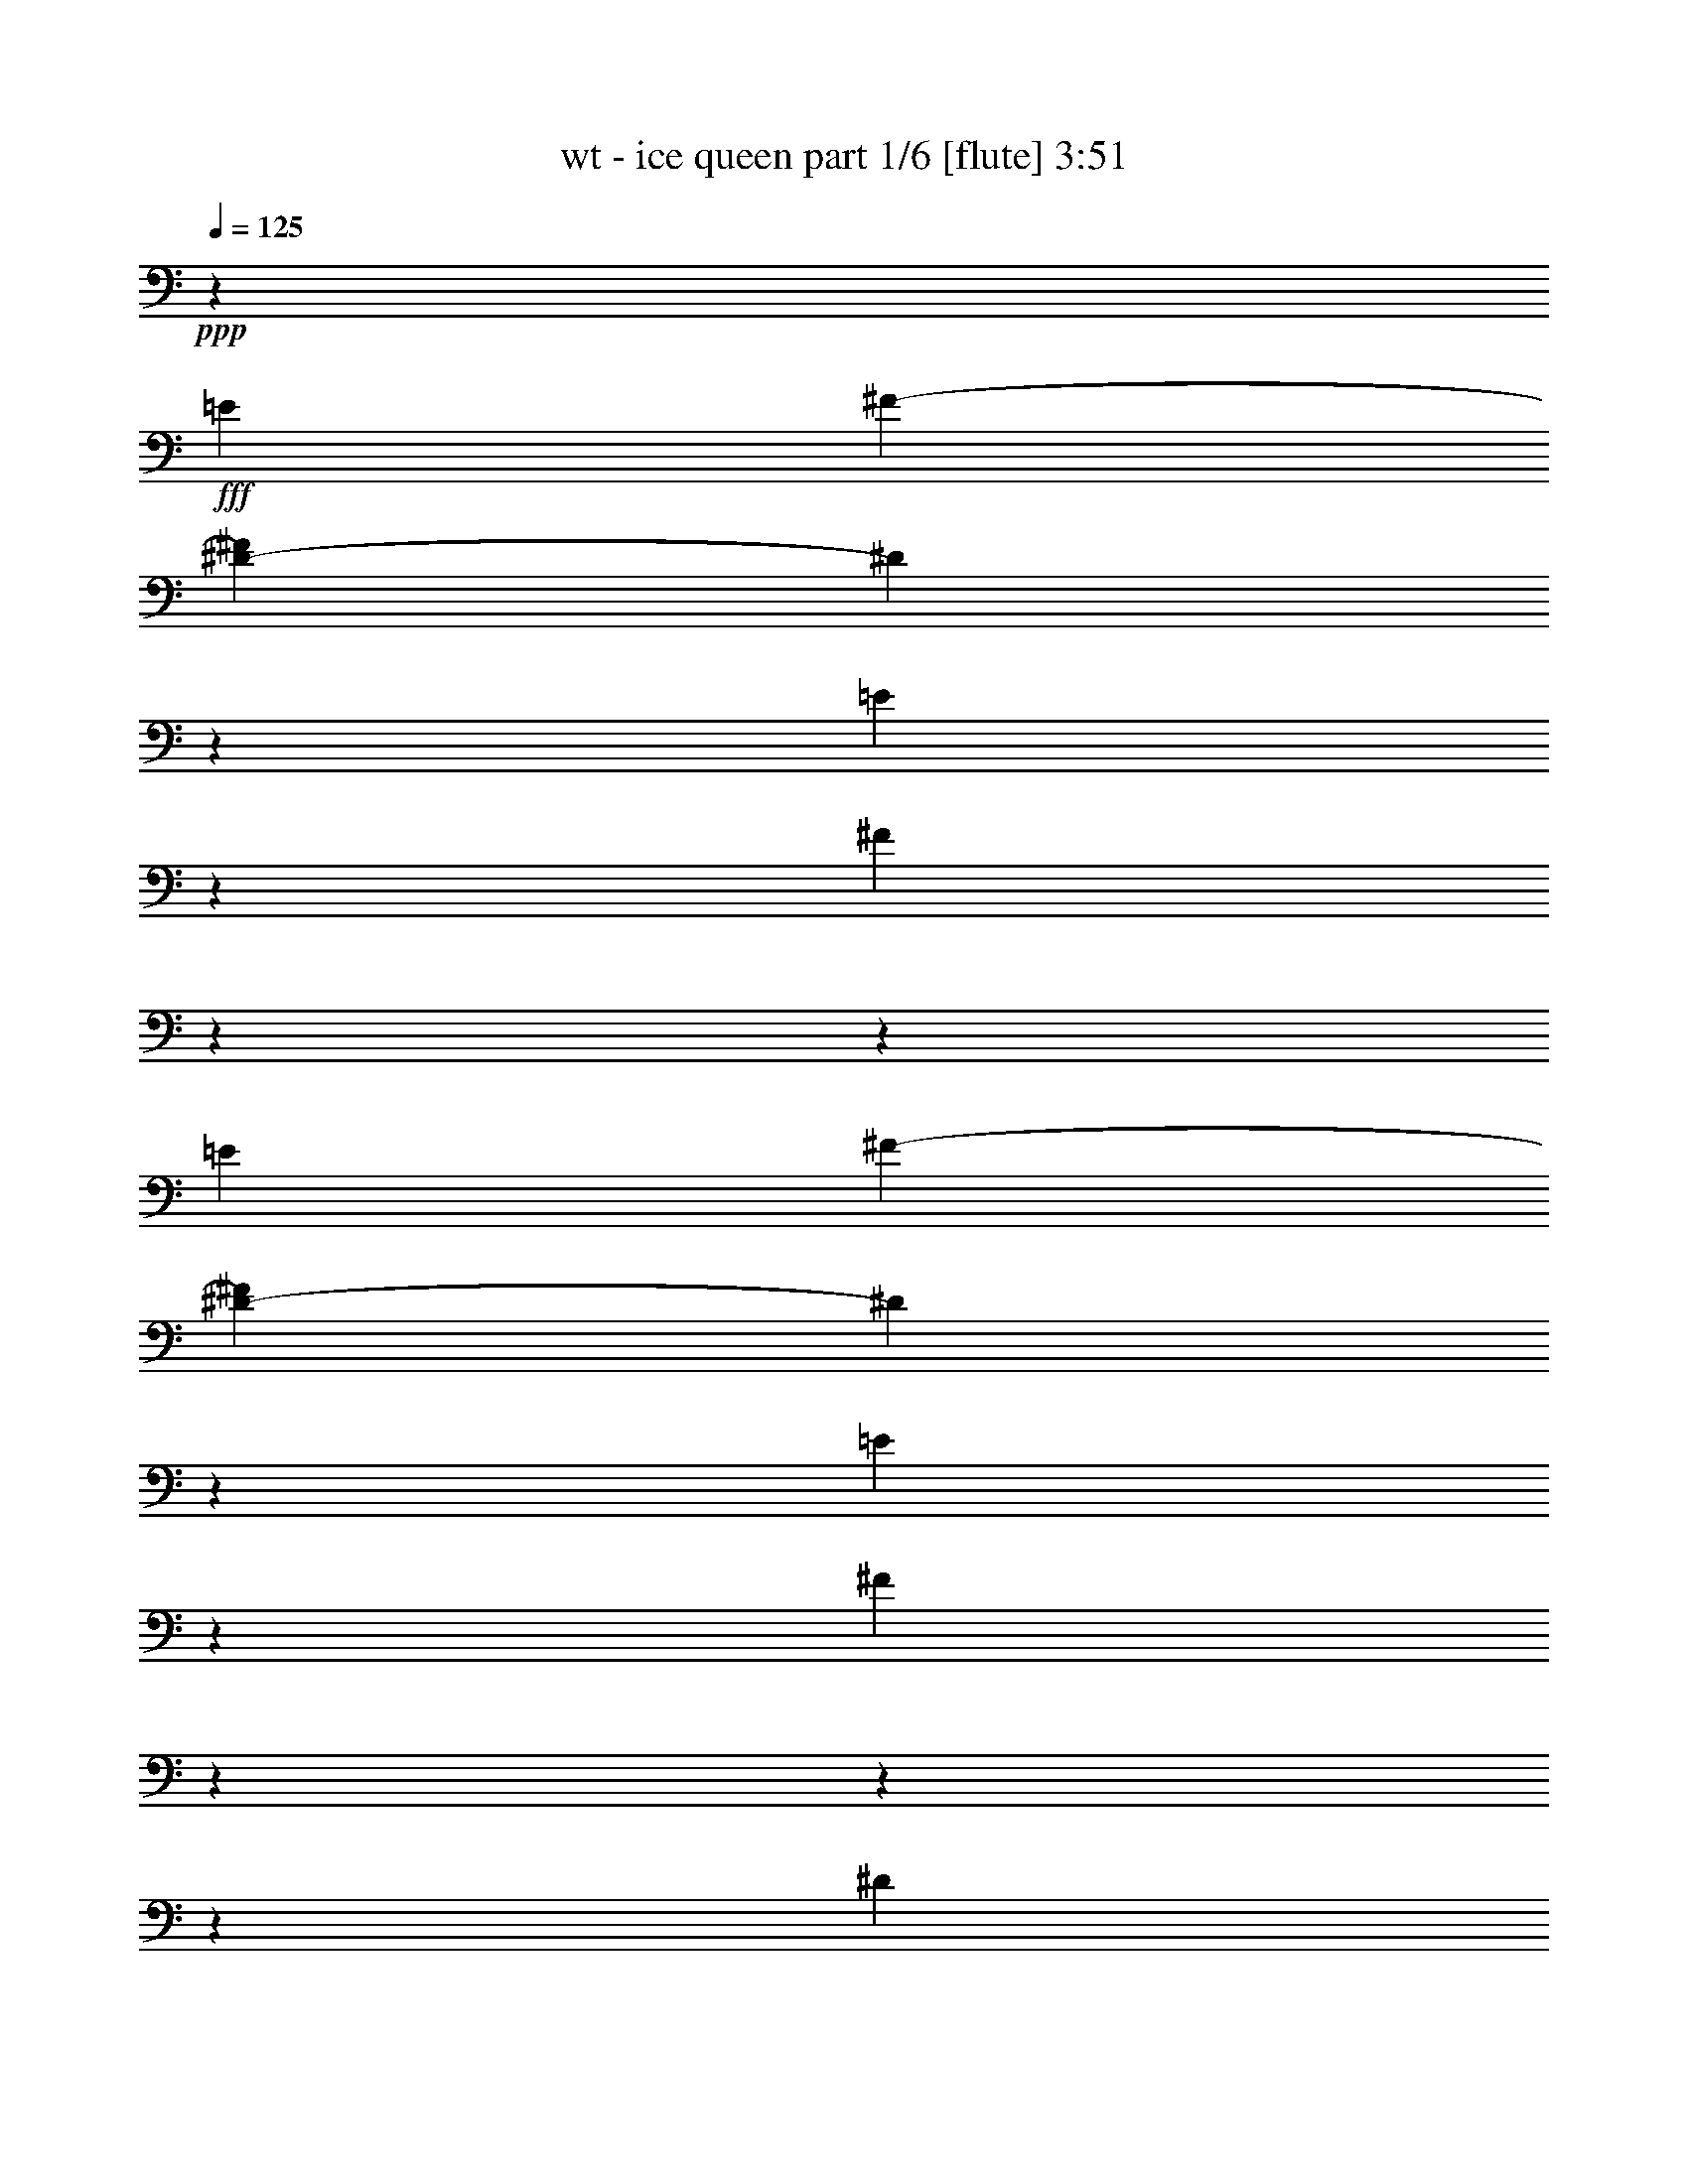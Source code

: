 % Produced with Bruzo's Transcoding Environment 

X:1 
T: wt - ice queen part 1/6 [flute] 3:51 
Z: Transcribed with BruTE 
L: 1/4 
Q: 125 
K: C 
+ppp+ 
z133079/19568 
+fff+ 
[=E1585/4892] 
[^F1279/4892-] 
[^D2447/19568-^F2447/19568] 
[^D1489/4892] 
z85665/19568 
[=E10817/19568] 
z2447/19568 
[^F8739/19568] 
z9788/1223 
z139297/19568 
[=E1585/4892] 
[^F6117/19568-] 
[^D1335/9784-^F1335/9784] 
[^D4631/19568] 
z42897/9784 
[=E10817/19568] 
z2447/19568 
[^F4305/9784] 
z9788/1223 
z9788/1223 
z141007/19568 
[^D3323/4892] 
[=B,26749/19568-] 
[=B,2447/19568^C2447/19568-] 
[^C21773/19568] 
z2447/19568 
[^D24831/19568-] 
[^D2447/19568=E2447/19568-] 
[=E10927/19568-] 
[^D2447/19568-=E2447/19568] 
[^D2725/4892-] 
[^C2447/19568-^D2447/19568] 
[^C12151/9784-] 
[=B,2447/19568-^C2447/19568] 
[=B,10261/19568-] 
[^A,2447/19568-=B,2447/19568] 
[^A,9649/19568] 
z2447/19568 
[^G,5493/4892] 
z18069/19568 
[^D12235/19568-] 
[=B,1501/9784-^D1501/9784] 
[=B,12235/9784-] 
[=B,3447/19568^C3447/19568-] 
[^C3615/9784] 
z2447/19568 
[=B,3323/4892] 
[^D23635/19568] 
z2447/19568 
[^C12735/9784-] 
[^C2447/19568=E2447/19568-] 
[=E2951/2446-] 
[^D2447/19568-=E2447/19568] 
[^D12151/19568-] 
[^C2447/19568-^D2447/19568] 
[^C8351/19568] 
z2549/19568 
[^C6715/9784-] 
[=B,2447/19568-^C2447/19568] 
[=B,5469/9784] 
z13253/19568 
[^D3177/4892] 
[=B,12749/9784-] 
[=B,2447/19568^C2447/19568-] 
[^C12735/9784] 
[^D24831/19568-] 
[^D2447/19568=E2447/19568-] 
[=E10873/19568-] 
[^D2447/19568-=E2447/19568] 
[^D10927/19568-] 
[^C2447/19568-^D2447/19568] 
[^C12151/9784-] 
[=B,2447/19568-^C2447/19568] 
[=B,10233/19568-] 
[^A,2447/19568-=B,2447/19568] 
[^A,3031/4892] 
[^G,16977/19568] 
z2883/2446 
[^D6687/9784] 
[=B,23691/19568] 
z2447/19568 
[^C5417/9784] 
z15749/19568 
[^D12179/9784] 
z2447/19568 
[^C11483/19568-] 
[=B,2447/19568-^C2447/19568] 
[=B,683/1223-] 
[=B,2447/19568=E2447/19568-] 
[=E18233/19568] 
z3605/9784 
[^D11077/9784] 
z989/4892 
[^D13333/9784] 
[^G,3323/4892] 
[=E12151/19568-] 
[^D2447/19568-=E2447/19568] 
[^D2555/9784] 
z1236/1223 
[^G,13319/19568] 
[=E13347/19568-] 
[^D2447/19568-=E2447/19568] 
[^D771/2446] 
z18079/19568 
[^G,12735/19568] 
[^C13347/19568-] 
[^C2447/19568^D2447/19568-] 
[^D3613/9784] 
z17021/19568 
[^G,13347/19568] 
[=E12235/19568-] 
[^D365/2446-=E365/2446] 
[^D8311/19568] 
z14683/9784 
[^C1505/2446-] 
[^C2447/19568^D2447/19568-] 
[^D9981/19568] 
z2739/2446 
[^G,1279/9784] 
z1919/9784 
[=E13319/19568] 
[^D610/1223] 
z3615/19568 
[^D38177/19568-] 
[^D2447/19568^F2447/19568-] 
[^F3177/2446] 
[=E13347/19568] 
[^D6687/9784] 
[^C6409/9784] 
[=B,9637/9784] 
z7365/19568 
[=E12123/19568-] 
[^D2447/19568-=E2447/19568] 
[^D2163/4892] 
z16179/19568 
[^G,3323/4892] 
[=E12151/19568-] 
[^D2447/19568-=E2447/19568] 
[^D10989/19568] 
z3489/2446 
[^C12235/19568-] 
[^C179/1223^D179/1223-] 
[^D6023/9784] 
z25631/19568 
[=E12095/19568-] 
[^D2447/19568-=E2447/19568] 
[^D683/1223-] 
[^C2447/19568-^D2447/19568] 
[^C1439/2446] 
[=B,21809/19568] 
z4857/19568 
[=B,3689/9784] 
z2957/9784 
[=B,11511/19568-] 
[=B,2447/19568^C2447/19568-] 
[^C10873/19568-] 
[=B,2447/19568-^C2447/19568] 
[=B,12151/19568-] 
[=B,2447/19568^F2447/19568-] 
[^F110041/19568] 
z8283/4892 
[^D10845/19568] 
z2447/19568 
[=B,26749/19568-] 
[=B,2447/19568^C2447/19568-] 
[^C5895/4892] 
[^D13361/9784] 
[=E13319/19568] 
[^D11539/19568-] 
[^C2447/19568-^D2447/19568] 
[^C12763/9784-] 
[=B,2447/19568-^C2447/19568] 
[=B,9621/19568-] 
[^A,2447/19568-=B,2447/19568] 
[^A,9677/19568] 
z2447/19568 
[^G,5239/4892] 
z18473/19568 
[^D6089/9784-] 
[=B,2447/19568-^D2447/19568] 
[=B,25499/19568-] 
[=B,2447/19568^C2447/19568-] 
[^C9919/19568] 
z3415/4892 
[^D6055/4892] 
z2447/19568 
[^C6715/9784] 
[=B,3309/4892] 
[=E13055/9784] 
[^D26777/19568] 
[^C13319/19568] 
[=B,12397/19568] 
z6815/9784 
[^D2725/4892] 
z2447/19568 
[=B,12735/9784-] 
[=B,2447/19568^C2447/19568-] 
[^C12443/9784] 
[^D25443/19568-] 
[^D2447/19568=E2447/19568-] 
[=E3031/4892] 
[^D13319/19568] 
[^C12847/9784-] 
[=B,1445/9784-^C1445/9784] 
[=B,2725/4892] 
[^A,1665/2446] 
[^G,1074/1223] 
z22245/19568 
[^D12151/19568-] 
[=B,2447/19568-^D2447/19568] 
[=B,23079/19568] 
z2447/19568 
[^C24775/19568-] 
[^C2447/19568^D2447/19568-] 
[^D12709/9784] 
z13455/19568 
[^C12151/19568-] 
[=B,2447/19568-^C2447/19568] 
[=B,3031/4892] 
[=E13027/9784] 
[^D27979/19568] 
z9543/4892 
[=B,8321/19568] 
z2485/9784 
[=B,3031/4892-] 
[=B,2447/19568^C2447/19568-] 
[^C12735/9784] 
[^F26027/19568] 
[^D13361/9784] 
[^C26777/19568] 
[=B,4653/4892] 
z7359/19568 
[^F,12151/19568-] 
[^F,2447/19568^D2447/19568-] 
[^D8887/4892] 
z1329/9784 
[^D675/1223] 
z1287/9784 
[^D1512/1223] 
z2447/19568 
[^C13459/19568-] 
[^C1793/9784^D1793/9784-] 
[^D22495/19568] 
[^C20563/19568] 
z9711/9784 
[=B,4971/9784] 
z1689/9784 
[=B,8857/19568] 
z1939/9784 
[=B,13333/9784] 
[^G,1685/1223] 
z6461/4892 
[=B,13347/19568] 
[^C756/1223-] 
[=B,2447/19568-^C2447/19568] 
[=B,12151/19568] 
[^F2725/4892] 
z2447/19568 
[^F21095/19568] 
z3967/2446 
[=E829/1223] 
[^D11539/19568-] 
[^C2447/19568-^D2447/19568] 
[^C12235/19568-] 
[^C1807/9784^D1807/9784-] 
[^D19375/19568] 
z3677/19568 
[^D50157/19568] 
z9788/1223 
z31617/19568 
[=B,4379/9784] 
z4589/19568 
[=B,716/1223-] 
[=B,2447/19568^C2447/19568-] 
[^C12749/9784] 
[^F24831/19568-] 
[^D2447/19568-^F2447/19568] 
[^D6055/4892-] 
[^C2447/19568-^D2447/19568] 
[^C1147/1223-] 
[=B,667/4892-^C667/4892] 
[=B,8427/9784] 
z6853/9784 
[^F,12123/19568-] 
[^F,2447/19568^D2447/19568-] 
[^D17673/9784] 
z3499/19568 
[^D9959/19568] 
z847/4892 
[^D2951/2446] 
z2447/19568 
[^C6729/9784-] 
[^C3587/19568^D3587/19568-] 
[^D23079/19568] 
[^C5243/4892] 
z9187/9784 
[=B,10927/19568] 
z2447/19568 
[=B,2157/4892] 
z583/2446 
[=B,12443/9784-] 
[^G,2447/19568-=B,2447/19568] 
[^G,26731/19568] 
z25461/19568 
[=B,11457/19568-] 
[=B,2447/19568^C2447/19568-] 
[^C10927/19568-] 
[=B,2447/19568-^C2447/19568] 
[=B,2725/4892-] 
[=B,2447/19568^F2447/19568-] 
[^F9649/19568] 
z2447/19568 
[^F20921/19568] 
z15983/9784 
[=E2447/19568] 
z10817/19568 
[^D12123/19568-] 
[^C2447/19568-^D2447/19568] 
[^C16057/19568] 
z24463/9784 
[^D13347/19568] 
[^C13187/4892] 
[^D13201/4892] 
[^C53629/19568] 
z19821/4892 
[=E1585/4892] 
[^F6117/19568-] 
[^D2697/19568-^F2697/19568] 
[^D4665/19568] 
z85733/19568 
[=E10817/19568] 
z2447/19568 
[^F8671/19568] 
z9788/1223 
z9788/1223 
z17697/9784 
[^D10873/19568] 
z2447/19568 
[=B,25693/19568-] 
[=B,2863/19568^C2863/19568-] 
[^C2739/4892] 
[=B,6729/9784-] 
[=B,5923/19568^D5923/19568-] 
[^D9357/9784-] 
[^D2447/19568=E2447/19568-] 
[=E10927/19568-] 
[^D2447/19568-=E2447/19568] 
[^D2725/4892-] 
[^C2447/19568-^D2447/19568] 
[^C12763/9784-] 
[=B,2447/19568-^C2447/19568] 
[=B,1359/2446] 
[^A,3177/4892] 
[^G,21753/19568] 
z1143/1223 
[^D6089/9784-] 
[=B,2447/19568-^D2447/19568] 
[=B,12235/9784-] 
[=B,4059/19568^C4059/19568-] 
[^C9677/19568] 
[=B,3323/4892] 
[^D24219/19568] 
z2447/19568 
[^C6729/9784] 
[=B,3163/4892] 
[=E13333/9784] 
[^D12151/19568-] 
[=B,2447/19568-^D2447/19568] 
[=B,1093/2446] 
z845/4892 
[^C12235/19568-] 
[=B,1515/9784-^C1515/9784] 
[=B,10719/19568] 
z842/1223 
[^D10845/19568] 
z2447/19568 
[=B,12847/9784-] 
[=B,1445/9784^C1445/9784-] 
[^C6055/4892] 
[^D13347/9784] 
[=E2871/4892-] 
[^D2447/19568-=E2447/19568] 
[^D10927/19568-] 
[^C2447/19568-^D2447/19568] 
[^C12151/9784-] 
[=B,2447/19568-^C2447/19568] 
[=B,12069/19568] 
[^A,2725/4892] 
z2447/19568 
[^G,8073/9784] 
z11655/9784 
[^D13347/19568] 
[=B,24303/19568] 
z2447/19568 
[^C25971/19568] 
[^D26777/19568] 
[^C13347/19568] 
[=B,13375/19568] 
[=E22295/19568] 
z8567/9784 
[^D2447/19568] 
z18477/9784 
[^G,3323/4892] 
[=E12151/19568-] 
[^D2447/19568-=E2447/19568] 
[^D4891/19568] 
z20607/19568 
[^G,12707/19568] 
[=E13347/19568-] 
[^D2447/19568-=E2447/19568] 
[^D5949/19568] 
z9149/9784 
[^G,2725/4892] 
z2447/19568 
[^C3031/4892-] 
[^C2447/19568^D2447/19568-] 
[^D4421/9784] 
z1001/1223 
[^G,13347/19568] 
[=E756/1223-] 
[^D2447/19568-=E2447/19568] 
[^D544/1223] 
z14737/9784 
[^C12151/19568-] 
[^C2447/19568^D2447/19568-] 
[^D5493/9784] 
z20907/19568 
[^G,2447/19568] 
z4561/19568 
[=E11483/19568-] 
[^D2447/19568-=E2447/19568] 
[^D4159/9784] 
z1917/9784 
[^D38789/19568-] 
[^D2447/19568^F2447/19568-] 
[^F6201/4892] 
[=E12123/19568-] 
[^D2447/19568-=E2447/19568] 
[^D683/1223-] 
[^C2447/19568-^D2447/19568] 
[^C12235/19568-] 
[=B,3/16-^C3/16] 
[=B,998/1223] 
z6361/19568 
[=E12123/19568-] 
[^D2447/19568-=E2447/19568] 
[^D8433/19568] 
z8505/9784 
[^G,1665/2446] 
[=E12235/19568-] 
[^D2947/19568-=E2947/19568] 
[^D4773/9784] 
z28131/19568 
[^C1505/2446-] 
[^C2447/19568^D2447/19568-] 
[^D12439/19568] 
z12911/9784 
[=E13375/19568-] 
[^D2447/19568-=E2447/19568] 
[^D2419/4892-] 
[^C2447/19568-^D2447/19568] 
[^C9677/19568] 
z2447/19568 
[=B,22201/19568] 
z3853/19568 
[=B,4191/9784] 
z4937/19568 
[=B,1665/2446] 
[^C13319/19568] 
[=B,12235/19568-] 
[=B,2975/19568^F2975/19568-] 
[^F64343/19568] 
[^G13375/19568] 
[^F4530/1223] 
z3189/9784 
[=B,519/1223] 
z5015/19568 
[=B,756/1223-] 
[=B,2447/19568^C2447/19568-] 
[^C25443/19568] 
[^F13041/9784] 
[^D13347/9784] 
[^C2447/2446-] 
[=B,2613/19568-^C2613/19568] 
[=B,7921/9784] 
z14745/19568 
[^F,756/1223-] 
[^F,2447/19568^D2447/19568-] 
[^D17779/9784] 
z1351/9784 
[^D2689/4892] 
z641/4892 
[^D24247/19568] 
z2447/19568 
[^C6729/9784-] 
[^C3587/19568^D3587/19568-] 
[^D22439/19568] 
[^C10287/9784] 
z19439/19568 
[=B,9925/19568] 
z1711/9784 
[=B,8813/19568] 
z3867/19568 
[=B,13361/9784] 
[^G,26915/19568] 
z1618/1223 
[=B,1665/2446] 
[^C12123/19568-] 
[=B,2447/19568-^C2447/19568] 
[=B,10873/19568-] 
[=B,2447/19568^F2447/19568-] 
[^F28335/19568] 
z36675/19568 
[=E13319/19568] 
[^D13375/19568] 
[^C4409/9784] 
z3917/19568 
[^C13267/2446] 
[=B,11631/2446] 
z4120/1223 
[=B,8713/19568] 
z2303/9784 
[=B,2871/4892-] 
[=B,2447/19568^C2447/19568-] 
[^C12735/9784] 
[^F26667/19568] 
[^D12429/9784-] 
[^C2447/19568-^D2447/19568] 
[^C18353/19568-] 
[=B,165/1223-^C165/1223] 
[=B,16837/19568] 
z13695/19568 
[^F,12151/19568-] 
[^F,2447/19568^D2447/19568-] 
[^D35329/19568] 
z3489/19568 
[^D9969/19568] 
z3405/19568 
[^D5895/4892] 
z2447/19568 
[^C13459/19568-] 
[^C1807/9784^D1807/9784-] 
[^D23079/19568] 
[^C20955/19568] 
z9209/9784 
[=B,10873/19568] 
z2447/19568 
[=B,4319/9784] 
z4709/19568 
[=B,24831/19568-] 
[^G,2447/19568-=B,2447/19568] 
[^G,26741/19568] 
z25451/19568 
[=B,11511/19568-] 
[=B,2447/19568^C2447/19568-] 
[^C10873/19568-] 
[=B,2447/19568-^C2447/19568] 
[=B,10927/19568-] 
[=B,2447/19568^F2447/19568-] 
[^F1831/2446] 
z51669/19568 
[=E7189/9784-] 
[^D2447/19568-=E2447/19568] 
[^D1351/2446-] 
[^C2447/19568-^D2447/19568] 
[^C8677/9784] 
z23535/19568 
[^D6679/9784] 
[^C79539/19568] 
[=B,106245/19568] 
z9788/1223 
z130915/19568 

X:2 
T: wt - ice queen part 2/6 [bagpipes] 3:51 
Z: Transcribed with BruTE 
L: 1/4 
Q: 125 
K: C 
+ppp+ 
z53375/19568 
+pp+ 
[^G2447/19568-] 
[^G,41939/19568-=B,41939/19568-^D41939/19568^G41939/19568-] 
[^G,2893/9784-=B,2893/9784-^G2893/9784-] 
[^G,30597/19568-=B,30597/19568-=E30597/19568-^G30597/19568-] 
+pp+ 
[^G,1009/4892-=B,1009/4892-=E1009/4892-^G1009/4892-=e1009/4892-] 
[^G,2447/19568-=B,2447/19568-=E2447/19568-^G2447/19568-=e2447/19568^f2447/19568-] 
[^G,3539/9784-=B,3539/9784-=E3539/9784-^G3539/9784-^f3539/9784] 
[^G,2391/9784-=B,2391/9784-=E2391/9784-^G2391/9784-^d2391/9784] 
+pp+ 
[^G,6473/19568-=B,6473/19568-=E6473/19568-^G6473/19568-] 
[^G,2447/19568-=B,2447/19568-^D2447/19568-=E2447/19568^G2447/19568-] 
[^G,21399/9784-=B,21399/9784-^D21399/9784^G21399/9784-] 
[^G,7055/19568-=B,7055/19568^G7055/19568-] 
[^G,28141/19568-^C28141/19568-=E28141/19568-^G28141/19568-] 
+pp+ 
[^G,12203/19568-^C12203/19568-=E12203/19568^G12203/19568-=e12203/19568] 
[^G,6009/19568-^C6009/19568-^G6009/19568-^f6009/19568] 
+pp+ 
[^G,4271/9784-^C4271/9784^G4271/9784-] 
[^G,47957/19568-=B,47957/19568-^D47957/19568^G47957/19568-] 
[^G,3671/19568-=B,3671/19568-^G3671/19568-] 
[^G,44117/19568=B,44117/19568-=E44117/19568-^G44117/19568-] 
[=B,2447/19568-=E2447/19568^G2447/19568] 
[=B,2447/9784-] 
[^F,50183/19568-=B,50183/19568-^D50183/19568-] 
[^F,2447/19568-=B,2447/19568^C2447/19568-^D2447/19568] 
+ppp+ 
[^F,12037/4892-^A,12037/4892^C12037/4892] 
+ppp+ 
[^F,2447/19568] 
z426/1223 
+pp+ 
[^G,41883/19568-=B,41883/19568-^D41883/19568^G41883/19568-] 
[^G,2921/9784-=B,2921/9784-^G2921/9784-] 
[^G,30569/19568-=B,30569/19568-=E30569/19568-^G30569/19568-] 
+pp+ 
[^G,501/2446-=B,501/2446-=E501/2446-^G501/2446-=e501/2446-] 
[^G,2447/19568-=B,2447/19568-=E2447/19568-^G2447/19568-=e2447/19568^f2447/19568-] 
[^G,5883/19568-=B,5883/19568-=E5883/19568-^G5883/19568-^f5883/19568-] 
[^G,2447/19568-=B,2447/19568-=E2447/19568-^G2447/19568-^d2447/19568-^f2447/19568] 
[^G,1793/9784-=B,1793/9784-=E1793/9784-^G1793/9784-^d1793/9784] 
+pp+ 
[^G,2077/4892-=B,2077/4892-=E2077/4892^G2077/4892-] 
[^G,22289/9784-=B,22289/9784-^D22289/9784^G22289/9784-] 
[^G,5859/19568-=B,5859/19568^G5859/19568-] 
[^G,28141/19568-^C28141/19568-=E28141/19568-^G28141/19568-] 
+pp+ 
[^G,12231/19568-^C12231/19568-=E12231/19568^G12231/19568-=e12231/19568] 
[^G,7177/19568-^C7177/19568-^G7177/19568-^f7177/19568] 
+pp+ 
[^G,3659/9784-^C3659/9784^G3659/9784-] 
[^G,47985/19568-=B,47985/19568-^D47985/19568^G47985/19568-] 
[^G,3671/19568-=B,3671/19568-^G3671/19568-] 
[^G,44027/19568=B,44027/19568-=E44027/19568-^G44027/19568-] 
[=B,2537/19568-=E2537/19568^G2537/19568] 
[=B,1835/9784-] 
[=B,2447/19568-^D2447/19568-] 
[^F,49599/19568=B,49599/19568-^D49599/19568-] 
+ppp+ 
[^F,2447/19568-^A,2447/19568-=B,2447/19568^C2447/19568-^D2447/19568] 
[^F,47117/19568-^A,47117/19568-^C47117/19568] 
+ppp+ 
[^F,4421/19568^A,4421/19568] 
+pp+ 
[^D2447/19568-] 
[^F,9788/1223-=B,9788/1223-^D9788/1223-] 
[^F,30859/19568-=B,30859/19568^D30859/19568-] 
[^F,2007/4892-^D2007/4892-] 
[^F,2447/19568-^A,2447/19568-^C2447/19568-^D2447/19568] 
[^F,779/1223^A,779/1223^C779/1223] 
+ppp+ 
[^G,3140/1223-=B,3140/1223-^D3140/1223] 
[^G,2447/19568-=B,2447/19568-] 
[^G,46487/19568=B,46487/19568-=E46487/19568-] 
[=B,2447/9784-=E2447/9784-] 
[=B,3829/19568-^D3829/19568-=E3829/19568^F,3829/19568-] 
[^F,20101/9784-=B,20101/9784^D20101/9784-] 
[^F,8677/19568-^D8677/19568-] 
+pp+ 
[^F,2447/19568-^A,2447/19568-^C2447/19568-^D2447/19568] 
[^F,25023/9784^A,25023/9784^C25023/9784] 
z2447/19568 
+ppp+ 
[^G,3140/1223-=B,3140/1223-^D3140/1223] 
[^G,2447/19568-=B,2447/19568-] 
[^G,46487/19568=B,46487/19568-=E46487/19568-] 
[=B,6117/19568-=E6117/19568-] 
[=B,1303/9784-^D1303/9784-=E1303/9784] 
[^F,40229/19568-=B,40229/19568^D40229/19568-] 
[^F,4325/9784-^D4325/9784-] 
+pp+ 
[^F,2447/19568-^A,2447/19568-^C2447/19568-^D2447/19568] 
[^F,25023/9784^A,25023/9784^C25023/9784] 
z2447/19568 
+ppp+ 
[^G,3140/1223-=B,3140/1223-^D3140/1223] 
[^G,2447/19568-=B,2447/19568-] 
[^G,23855/9784=B,23855/9784-=E23855/9784-] 
[=B,2447/9784-=E2447/9784-] 
[=B,1303/9784-^D1303/9784-=E1303/9784] 
[^F,40229/19568-=B,40229/19568^D40229/19568-] 
[^F,8623/19568-^D8623/19568-] 
+pp+ 
[^F,2447/19568-^A,2447/19568-^C2447/19568-^D2447/19568] 
[^F,50045/19568^A,50045/19568^C50045/19568] 
z2447/19568 
+ppp+ 
[^G,3140/1223-=B,3140/1223-^D3140/1223] 
[^G,2447/19568-=B,2447/19568-] 
[^G,23869/9784=B,23869/9784-=E23869/9784-] 
[=B,2447/9784-=E2447/9784-] 
[=B,2579/19568-^D2579/19568-=E2579/19568] 
[^F,2516/1223-=B,2516/1223^D2516/1223-] 
[^F,8623/19568-^D8623/19568-] 
+pp+ 
[^F,2447/19568-^A,2447/19568-^C2447/19568-^D2447/19568] 
[^F,51189/19568-^A,51189/19568^C51189/19568] 
+ppp+ 
[^F,2447/19568] 
z19453/2446 
z9788/1223 
z9788/1223 
z9788/1223 
z9788/1223 
z4019/1223 
[^G,6127/2446-=B,6127/2446-^D6127/2446] 
[^G,2447/19568-=B,2447/19568-] 
[^G,24161/9784=B,24161/9784-=E24161/9784-] 
[=B,2221/9784-=E2221/9784-] 
[=B,2447/19568-^D2447/19568-=E2447/19568] 
[^F,10363/4892-=B,10363/4892^D10363/4892-] 
[^F,8565/19568-^D8565/19568-] 
+pp+ 
[^F,393/2446-^A,393/2446-^C393/2446-^D393/2446] 
[^F,24703/9784-^A,24703/9784^C24703/9784-] 
+ppp+ 
[^F,2447/19568^C2447/19568] 
[^G,3140/1223-=B,3140/1223-^D3140/1223] 
[^G,2447/19568-=B,2447/19568-] 
[^G,46515/19568=B,46515/19568-=E46515/19568-] 
[=B,5025/19568-=E5025/19568-] 
[=B,2447/19568-^D2447/19568-=E2447/19568] 
[^F,5185/2446-=B,5185/2446^D5185/2446-] 
[^F,8565/19568-^D8565/19568-] 
+pp+ 
[^F,779/4892-^A,779/4892-^C779/4892-^D779/4892] 
[^F,24717/9784^A,24717/9784^C24717/9784] 
z2447/19568 
+ppp+ 
[^G,3140/1223-=B,3140/1223-^D3140/1223] 
[^G,2447/19568-=B,2447/19568-] 
[^G,46515/19568=B,46515/19568-=E46515/19568-] 
[=B,2447/9784-=E2447/9784-] 
[=B,1901/9784-^D1901/9784-=E1901/9784^F,1901/9784-] 
[^F,2516/1223-=B,2516/1223^D2516/1223-] 
[^F,7341/19568-^D7341/19568-] 
+pp+ 
[^F,3729/19568-^C3729/19568-^D3729/19568^A,3729/19568-] 
[^F,50073/19568^A,50073/19568^C50073/19568] 
z2447/19568 
+ppp+ 
[^G,3140/1223-=B,3140/1223-^D3140/1223] 
[^G,2447/19568-=B,2447/19568-] 
[^G,46459/19568=B,46459/19568-=E46459/19568-] 
[=B,2447/9784-=E2447/9784-] 
[=B,3857/19568-^D3857/19568-=E3857/19568^F,3857/19568-] 
[^F,40229/19568-=B,40229/19568^D40229/19568-] 
[^F,4325/9784-^D4325/9784-] 
+pp+ 
[^F,2447/19568-^A,2447/19568-^C2447/19568-^D2447/19568] 
[^F,26287/9784^A,26287/9784^C26287/9784] 
+ppp+ 
[^G,2447/19568-=E2447/19568-] 
+ppp+ 
[=E,50101/9784-^G,50101/9784-=B,50101/9784=E50101/9784-] 
[=E,4027/19568^G,4027/19568-^C4027/19568-=E4027/19568-^C,4027/19568-] 
[^C,102507/19568-^G,102507/19568-^C102507/19568-=E102507/19568] 
[^C,2021/9784^G,2021/9784-^C2021/9784^D2021/9784-=B,2021/9784-] 
[^G,43275/9784-=B,43275/9784^D43275/9784-] 
[^G,1271/9784^D1271/9784-] 
[^D2593/19568] 
z679/1223 
+ppp+ 
[^A,2447/19568-^C2447/19568-] 
[^F,30917/19568^A,30917/19568-^C30917/19568-] 
[^A,2447/19568^C2447/19568] 
z70751/19568 
+ppp+ 
[=E2447/19568-] 
+ppp+ 
[=E,7217/4892^G,7217/4892-=B,7217/4892-=E7217/4892-] 
[^G,2447/19568-=B,2447/19568=E2447/19568] 
+ppp+ 
[^G,2447/19568] 
z34569/9784 
+ppp+ 
[^F,2447/19568-^D2447/19568-] 
[^F,51447/19568-=B,51447/19568^D51447/19568-] 
[^F,2447/19568-^A,2447/19568-^C2447/19568-^D2447/19568] 
[^F,37697/19568^A,37697/19568-^C37697/19568-] 
[^A,2989/4892-^C2989/4892-] 
[^G,2447/19568-^A,2447/19568^C2447/19568] 
[^G,104235/19568=B,104235/19568-] 
+ppp+ 
[^G,2447/19568-=B,2447/19568] 
[^G,12847/9784-] 
[^G,13017/9784-^A,13017/9784-] 
+pp+ 
[^G,2447/19568-^A,2447/19568=B,2447/19568-] 
[^G,23247/19568-=B,23247/19568-] 
[^G,4673/19568-=B,4673/19568^D4673/19568] 
+ppp+ 
[^G,21963/19568] 
+ppp+ 
[^G,2447/19568-] 
+ppp+ 
[=E,101171/19568-^G,101171/19568-=B,101171/19568=E101171/19568-] 
[^C,2447/19568-=E,2447/19568^G,2447/19568-^C2447/19568-=E2447/19568-] 
[^C,51865/9784-^G,51865/9784^C51865/9784=E51865/9784-] 
[^C,2021/9784^G,2021/9784-^C2021/9784^D2021/9784-=E2021/9784=B,2021/9784-] 
[^G,42969/9784-=B,42969/9784^D42969/9784-] 
[^G,563/2446-^D563/2446] 
[^G,12719/19568-] 
[^F,2447/19568-^G,2447/19568^A,2447/19568-^C2447/19568-] 
[^F,14339/9784^A,14339/9784-^C14339/9784] 
[^F,3077/19568-^A,3077/19568^C3077/19568] 
[^F,70963/19568-] 
[^F,815/4892=E815/4892-=E,815/4892^G,815/4892-=B,815/4892-] 
[=E,29755/19568-^G,29755/19568-=B,29755/19568=E29755/19568-] 
[=E,2447/19568-^G,2447/19568=E2447/19568] 
[=E,34781/9784-] 
[=E,3527/19568^D3527/19568-^F,3527/19568-=B,3527/19568] 
+ppp+ 
[^F,12563/4892-=B,12563/4892^D12563/4892-] 
[^F,2447/19568-^A,2447/19568-^C2447/19568-^D2447/19568] 
[^F,2396/1223^A,2396/1223-^C2396/1223-] 
[^A,7525/9784^C7525/9784] 
+pp+ 
[^D,44501/19568-^G,44501/19568-^C44501/19568] 
+ppp+ 
[^D,6947/19568^G,6947/19568] 
+pp+ 
[^D,1885/9784-^G,1885/9784-^C1885/9784] 
[^D,1379/9784-^G,1379/9784-^D1379/9784-] 
[^D,2447/19568-^G,2447/19568-^C2447/19568-^D2447/19568] 
+pp+ 
[^D,569/2446-^G,569/2446-^C569/2446] 
+pp+ 
[^D,2725/19568-^G,2725/19568-^D2725/19568] 
[^D,341/2446-^G,341/2446-^C341/2446] 
[^D,841/4892-^G,841/4892-^D841/4892] 
[^D,2755/19568-^G,2755/19568-^C2755/19568] 
[^D,779/4892-^G,779/4892-^D779/4892] 
[^D,1419/9784-^G,1419/9784-^C1419/9784] 
[^D,3585/19568-^G,3585/19568-^D3585/19568] 
[^D,2447/19568-^G,2447/19568-^C2447/19568-] 
[^D,1533/4892-^G,1533/4892-^C1533/4892^D1533/4892-] 
[^D,2447/19568-^G,2447/19568-^D2447/19568] 
+ppp+ 
[^D,1543/4892-^G,1543/4892-] 
+pp+ 
[^D,226/1223-^G,226/1223-^c226/1223] 
+ppp+ 
[^D,3639/19568-^G,3639/19568-] 
+pp+ 
[^D,1239/9784-^G,1239/9784-^c1239/9784] 
[^D,2495/19568-^G,2495/19568-^d2495/19568] 
[^D,1783/9784-^G,1783/9784-^c1783/9784] 
+ppp+ 
[^D,2447/19568-^G,2447/19568-] 
+pp+ 
[^D,313/2446-^G,313/2446-^d313/2446] 
[^D,897/4892-^G,897/4892-^c897/4892] 
[^D,2691/19568-^G,2691/19568-^d2691/19568] 
[^D,3783/19568-^G,3783/19568-^c3783/19568^d3783/19568-] 
[^D,2447/19568-^G,2447/19568-^d2447/19568] 
[^D,3263/19568-^G,3263/19568-^c3263/19568] 
[^D,2967/19568-^G,2967/19568-^d2967/19568] 
[^D,3645/19568-^G,3645/19568-^c3645/19568^d3645/19568-] 
[^D,2447/19568-^G,2447/19568-^d2447/19568] 
[^D,795/4892-^G,795/4892-^c795/4892] 
[^D,1817/9784-^G,1817/9784-^d1817/9784] 
[^D,2485/19568-^G,2485/19568-^c2485/19568] 
[^D,2939/19568-^G,2939/19568-^d2939/19568] 
[^D,1653/9784-^G,1653/9784-^c1653/9784^d1653/9784-] 
[^D,1019/4892-^G,1019/4892-^d1019/4892^c1019/4892-] 
[^D,2401/9784-^G,2401/9784-^c2401/9784^d2401/9784] 
[^D,3535/19568-^G,3535/19568-^c3535/19568^d3535/19568-] 
[^D,2447/19568-^G,2447/19568-^d2447/19568] 
[^D,1179/4892-^G,1179/4892-^c1179/4892^d1179/4892-] 
[^D,2447/19568-^G,2447/19568-^d2447/19568-] 
[^D,7433/19568^G,7433/19568-^c7433/19568-^d7433/19568] 
[^G,1991/9784^c1991/9784^d1991/9784-] 
[^d1665/9784^c1665/9784-] 
[^c5077/19568] 
z6921/19568 
+pp+ 
[^G,41939/19568-=B,41939/19568-^D41939/19568^G41939/19568-] 
[^G,2893/9784-=B,2893/9784-^G2893/9784-] 
[^G,30597/19568-=B,30597/19568-=E30597/19568-^G30597/19568-] 
+pp+ 
[^G,1009/4892-=B,1009/4892-=E1009/4892-^G1009/4892-=e1009/4892-] 
[^G,2447/19568-=B,2447/19568-=E2447/19568-^G2447/19568-=e2447/19568^f2447/19568-] 
[^G,7051/19568-=B,7051/19568-=E7051/19568-^G7051/19568-^f7051/19568] 
[^G,4809/19568-=B,4809/19568-=E4809/19568-^G4809/19568-^d4809/19568] 
+pp+ 
[^G,6501/19568-=B,6501/19568-=E6501/19568-^G6501/19568-] 
[^G,2447/19568-=B,2447/19568-^D2447/19568-=E2447/19568^G2447/19568-] 
[^G,21997/9784-=B,21997/9784-^D21997/9784^G21997/9784-] 
[^G,1451/4892-=B,1451/4892^G1451/4892-] 
[^G,7035/4892-^C7035/4892-=E7035/4892-^G7035/4892-] 
+pp+ 
[^G,12231/19568-^C12231/19568-=E12231/19568^G12231/19568-=e12231/19568] 
[^G,452/1223-^C452/1223-^G452/1223-^f452/1223] 
+pp+ 
[^G,7319/19568-^C7319/19568^G7319/19568-] 
[^G,23965/9784-=B,23965/9784-^D23965/9784^G23965/9784-] 
[^G,1835/9784-=B,1835/9784-^G1835/9784-] 
[^G,44083/19568=B,44083/19568-=E44083/19568-^G44083/19568-] 
[=B,2481/19568-=E2481/19568^G2481/19568] 
[=B,3671/19568-] 
[=B,2447/19568-^D2447/19568-] 
[^F,24507/9784-=B,24507/9784-^D24507/9784-] 
[^F,2447/19568-=B,2447/19568^C2447/19568-^D2447/19568] 
+ppp+ 
[^F,47757/19568-^A,47757/19568-^C47757/19568] 
+ppp+ 
[^F,2447/19568^A,2447/19568] 
z6025/19568 
+ppp+ 
[^F,85361/19568-=B,85361/19568^D85361/19568-] 
[^F,305/1223-^D305/1223-] 
+pp+ 
[^F,2447/19568-^A,2447/19568-^C2447/19568-^D2447/19568] 
[^F,8835/19568-^A,8835/19568^C8835/19568] 
+ppp+ 
[^F,1291/9784] 
+ppp+ 
[^G,3140/1223-=B,3140/1223-^D3140/1223] 
[^G,2447/19568-=B,2447/19568-] 
[^G,47683/19568=B,47683/19568-=E47683/19568-] 
[=B,2447/9784-=E2447/9784-] 
[=B,2633/19568-^D2633/19568-=E2633/19568] 
[^F,41425/19568-=B,41425/19568^D41425/19568-] 
[^F,8565/19568-^D8565/19568-] 
+pp+ 
[^F,160/1223-^A,160/1223-^C160/1223-^D160/1223] 
[^F,24411/9784-^A,24411/9784^C24411/9784] 
+ppp+ 
[^F,2447/19568] 
[^G,3140/1223-=B,3140/1223-^D3140/1223] 
[^G,2447/19568-=B,2447/19568-] 
[^G,23855/9784=B,23855/9784-=E23855/9784-] 
[=B,2447/9784-=E2447/9784-] 
[=B,1303/9784-^D1303/9784-=E1303/9784] 
[^F,41425/19568-=B,41425/19568^D41425/19568-] 
[^F,8565/19568-^D8565/19568-] 
+pp+ 
[^F,160/1223-^A,160/1223-^C160/1223-^D160/1223] 
[^F,24411/9784-^A,24411/9784^C24411/9784] 
+ppp+ 
[^F,2447/19568] 
[^G,3140/1223-=B,3140/1223-^D3140/1223] 
[^G,2447/19568-=B,2447/19568-] 
[^G,23855/9784=B,23855/9784-=E23855/9784-] 
[=B,5053/19568-=E5053/19568-] 
[=B,2447/19568-^D2447/19568-=E2447/19568] 
[^F,40841/19568-=B,40841/19568^D40841/19568-] 
[^F,8565/19568-^D8565/19568-] 
+pp+ 
[^F,779/4892-^A,779/4892-^C779/4892-^D779/4892] 
[^F,24717/9784-^A,24717/9784^C24717/9784-] 
+ppp+ 
[^F,2447/19568^C2447/19568] 
[^G,49017/19568-=B,49017/19568-^D49017/19568] 
[^G,2447/19568-=B,2447/19568-] 
[^G,48349/19568=B,48349/19568-=E48349/19568-] 
[=B,2207/9784-=E2207/9784-] 
[=B,2447/19568-^D2447/19568-=E2447/19568] 
[^F,5185/2446-=B,5185/2446^D5185/2446-] 
[^F,8565/19568-^D8565/19568-] 
+pp+ 
[^F,779/4892-^A,779/4892-^C779/4892-^D779/4892] 
[^F,49705/19568-^A,49705/19568^C49705/19568-] 
+ppp+ 
[^F,2447/19568^C2447/19568] 
z77833/9784 
z9788/1223 
z9788/1223 
z9788/1223 
z2695/4892 
+pp+ 
[^d74735/19568-] 
[^d2447/19568^f2447/19568-] 
[^f32761/4892] 
z623/4892 
[^d2447/1223-] 
[^d1851/4892=e1851/4892-] 
[=e31361/19568] 
z2447/19568 
[^f23661/19568-] 
[^d2447/19568-^f2447/19568] 
[^d2447/1223-] 
[^d3425/19568=e3425/19568-] 
[=e17893/9784] 
[^f25635/19568-] 
[^d2447/19568-^f2447/19568] 
[^d36701/9784-] 
[^c2447/19568-^d2447/19568] 
[^c25481/19568-] 
[^c2447/19568^d2447/19568-] 
[^d5161/2446] 
[^c4039/2446] 
+ppp+ 
[=E5795/19568] 
+pp+ 
[^F1033/4892] 
[^G2333/9784] 
[=A611/2446] 
[=B3663/19568-] 
+pp+ 
[=B2447/19568^c2447/19568-] 
[^c2503/19568-] 
[^c2447/19568^d2447/19568-] 
[^d41371/19568] 
+pp+ 
[=e9747/4892] 
+pp+ 
[^f27063/19568] 
z2447/19568 
[^d37853/19568-] 
[^d2447/19568^f2447/19568-] 
[^f36771/19568] 
[^a65457/9784] 
z2447/19568 
[^g4919/4892] 
[^f2447/2446-] 
[^d1943/9784-^f1943/9784] 
[^d17015/19568-] 
[^c2447/19568-^d2447/19568] 
[^c8101/9784-] 
[=B2447/19568-^c2447/19568] 
[=B2305/9784^c2305/9784-] 
[^c6053/19568] 
[^d11981/19568] 
z2447/19568 
[^d2447/1223-] 
[^d1545/4892=e1545/4892-] 
[=e2000/1223] 
z2447/19568 
[^f12137/9784-] 
[^d2447/19568-^f2447/19568] 
[^d4741/2446-] 
[^d5205/19568=e5205/19568-] 
[=e32755/19568] 
z2447/19568 
[^f24411/19568-] 
[^d2447/19568-^f2447/19568] 
[^d36715/9784-] 
[^c2447/19568-^d2447/19568] 
[^c26093/19568-] 
[^c2447/19568^d2447/19568-] 
[^d40037/19568-] 
[^c2447/19568-^d2447/19568] 
[^c29225/19568] 
z2447/19568 
+ppp+ 
[=E495/2446-] 
+pp+ 
[=E2447/19568^F2447/19568-] 
[^F887/4892] 
[^G2013/9784] 
[=A1229/4892] 
[=B2443/9784-] 
+pp+ 
[=B2447/19568^c2447/19568-] 
[^c1877/9784^d1877/9784-] 
[^d10329/4892] 
+pp+ 
[=e4877/2446] 
+pp+ 
[^f27063/19568] 
z2447/19568 
[^d25547/19568] 
[^f26889/9784-] 
[^f2447/19568^a2447/19568-] 
[^a28571/19568] 
[^g9788/1223-] 
[^g56101/19568] 
z9788/1223 
z130915/19568 

X:3 
T: wt - ice queen part 3/6 [lute] 3:51 
Z: Transcribed with BruTE 
L: 1/4 
Q: 125 
K: C 
+ppp+ 
z26777/9784 
+f+ 
[^G,2447/19568^D2447/19568^G2447/19568] 
z643/1223 
[^G,2447/19568^D2447/19568^G2447/19568] 
z1359/2446 
[^G,2447/19568^D2447/19568^G2447/19568-] 
[^G683/1223-] 
[=E,1265/9784^G1265/9784-] 
[^G3837/19568] 
[=E,8565/19568-=B,8565/19568=E8565/19568] 
[=E,2377/9784] 
+mf+ 
[=E,2447/19568-=B,2447/19568=E2447/19568] 
[=E,4561/19568] 
+f+ 
[=E,2447/19568-=B,2447/19568=E2447/19568-] 
[=E,2447/19568=E2447/19568] 
z7813/19568 
[=E,1835/9784=B,1835/9784=E1835/9784-] 
[=E9705/19568] 
[^F,2447/19568^C2447/19568^F2447/19568] 
z2725/4892 
[^G,2447/19568^D2447/19568^G2447/19568] 
z603/1223 
[^G,2447/19568-^D2447/19568^G2447/19568-] 
[^G,2447/19568^G2447/19568] 
z8481/19568 
[^G,2447/19568-^D2447/19568^G2447/19568-] 
[^G,2447/19568^G2447/19568] 
z9677/19568 
+mf+ 
[^C,2447/19568] 
z245/1223 
+f+ 
[^C,7341/19568-^G,7341/19568^C7341/19568] 
[^C,4783/19568] 
[^C,2447/19568-^G,2447/19568-^C2447/19568] 
[^C,2447/19568^G,2447/19568] 
z2697/19568 
[^C,1783/9784^G,1783/9784^C1783/9784] 
z9781/19568 
[^C,2447/19568^G,2447/19568^C2447/19568-] 
[^C2725/4892] 
[=E,2565/19568=B,2565/19568=E2565/19568] 
z4765/9784 
[^G,2447/19568-^D2447/19568-^G2447/19568] 
[^G,2447/19568^D2447/19568] 
z9093/19568 
[^G,2447/19568^D2447/19568^G2447/19568] 
z2725/4892 
[^G,2447/19568-^D2447/19568^G2447/19568] 
[^G,2447/19568] 
z8425/19568 
[=E,2447/19568] 
z987/4892 
[=E,3059/9784=B,3059/9784-=E3059/9784-] 
[=B,2447/19568=E2447/19568] 
z2377/9784 
[=E,2447/19568-=B,2447/19568-=E2447/19568] 
[=E,4561/19568=B,4561/19568] 
[=E,1923/9784=B,1923/9784=E1923/9784] 
z8861/19568 
[=E,1835/9784=B,1835/9784=E1835/9784-] 
+mf+ 
[=E9705/19568] 
+f+ 
[^F,2447/19568^C2447/19568^F2447/19568-] 
+mf+ 
[^F2447/19568] 
z8453/19568 
+f+ 
[=B,3569/19568^F3569/19568=B3569/19568] 
z4277/9784 
[=B,2447/19568-^F2447/19568-=B2447/19568] 
[=B,2447/19568^F2447/19568] 
z9649/19568 
[=B,2597/19568^F2597/19568=B2597/19568] 
z5389/9784 
+mf+ 
[^A,2447/19568] 
z973/4892 
+f+ 
[^A,7353/19568=F7353/19568^A7353/19568] 
z3011/9784 
[^A,1271/9784=F1271/9784^A1271/9784] 
z1899/9784 
[^A,3543/19568=F3543/19568^A3543/19568] 
z1229/2446 
[^F,2447/19568-^C2447/19568] 
[^F,2447/19568] 
z7229/19568 
[^F,3671/19568-^C3671/19568^F3671/19568] 
[^F,2447/19568] 
z2989/9784 
[^G259/1223-^G,259/1223^D259/1223] 
[^G5505/9784] 
[^G,459/2446^D459/2446^G459/2446-] 
[^G603/1223] 
[^G,3811/19568^D3811/19568^G3811/19568-] 
[^G596/1223-] 
[=E,2699/19568^G2699/19568-] 
[^G3641/19568-] 
[=E,10955/19568=B,10955/19568=E10955/19568^G10955/19568-] 
[^G939/4892-=E,939/4892=B,939/4892-=E939/4892-] 
[=B,2447/19568=E2447/19568^G2447/19568-] 
[^G3251/19568-] 
[=E,2867/19568=B,2867/19568=E2867/19568-^G2867/19568-] 
[=E2447/19568^G2447/19568-] 
[^G8005/19568-] 
[=E,1503/9784=B,1503/9784=E1503/9784^G1503/9784-] 
[^G9729/19568-] 
[^F,1253/9784^C1253/9784^F1253/9784^G1253/9784-] 
[^G5407/9784] 
[^G,967/4892^D967/4892^G967/4892-] 
[^G9479/19568] 
[^G,689/4892^D689/4892^G689/4892-] 
[^G5309/9784] 
[^G,2841/19568^D2841/19568^G2841/19568-] 
[^G2447/4892-] 
[^C,2447/19568^G2447/19568-] 
[^G4611/19568-] 
[^C,953/2446-^G,953/2446-^C953/2446^G953/2446-] 
[^C,2447/19568^G,2447/19568^G2447/19568-] 
[^G413/2446-] 
[^C,2813/19568^G,2813/19568^C2813/19568^G2813/19568-] 
[^G3637/19568-] 
[^C,2481/19568^G,2481/19568-^C2481/19568^G2481/19568-] 
[^G,2447/19568^G2447/19568-] 
[^G521/1223] 
[^C,1279/9784^G,1279/9784^C1279/9784-] 
[^C5381/9784-] 
[=E,337/2446=B,337/2446^C337/2446-=E337/2446] 
[^C9455/19568-] 
[^G,2447/19568-^C2447/19568^D2447/19568-^G2447/19568-] 
[^G,4861/19568^D4861/19568^F4861/19568-^G4861/19568] 
[^F6623/19568-] 
[^G,3165/19568^D3165/19568^F3165/19568-^G3165/19568] 
[^F2447/4892-] 
[^G,2447/19568^D2447/19568^F2447/19568-^G2447/19568] 
[^F2753/4892-] 
[=E,2447/19568^F2447/19568-] 
[^F4175/19568-] 
[=E,9283/19568=B,9283/19568=E9283/19568^F9283/19568-] 
[^F4091/19568-] 
[=E,1625/9784=B,1625/9784=E1625/9784^F1625/9784-] 
[^F3757/19568-] 
[=E,601/2446=B,601/2446=E601/2446^F601/2446-] 
[^F911/2446-] 
[=E,3723/19568=B,3723/19568=E3723/19568^F3723/19568-] 
[^F2559/4892] 
[^F,2447/19568^C2447/19568^F2447/19568-] 
[^F1359/2446] 
[=B,4619/19568^D4619/19568-^F4619/19568=B4619/19568] 
[^D7505/19568-] 
[=B,1753/9784^D1753/9784-^F1753/9784=B1753/9784] 
[^D1237/2446-] 
[=B,3563/19568^D3563/19568-^F3563/19568=B3563/19568] 
[^D9/16-] 
[^A,2451/19568^D2451/19568-] 
[^D3917/19568-] 
[^A,2447/9784-^D2447/9784-=F2447/9784-^A2447/9784-] 
[^A,3617/19568^C3617/19568-^D3617/19568=F3617/19568^A3617/19568] 
+mf+ 
[^C4863/19568-] 
+f+ 
[^A,1239/9784^C1239/9784-=F1239/9784^A1239/9784] 
+mf+ 
[^C1931/9784-] 
+f+ 
[^A,13347/19568^C13347/19568=F13347/19568^A13347/19568] 
[^F,3671/19568^C3671/19568-^F3671/19568] 
[^C9621/19568] 
[^F,9875/19568^C9875/19568-^F9875/19568] 
[^C2403/9784=B,2403/9784-^F2403/9784-=B2403/9784-] 
[=B,28311/19568-^F28311/19568=B28311/19568] 
[=B,5733/19568-] 
[=B,2447/19568=B2447/19568-] 
[=B,25137/9784-^F25137/9784=B25137/9784-] 
[=B,2447/19568-=B2447/19568] 
[=B,15089/19568] 
[=B,3501/2446-^F3501/2446=B3501/2446] 
[=B,7039/19568-] 
[=B,2447/19568^F2447/19568-] 
[=B,25995/19568-^F25995/19568=B25995/19568] 
[=B,606/1223] 
z477/2446 
[=B2447/19568-] 
[=B,853/4892-^F853/4892=B853/4892] 
[=B,3231/9784-] 
[^A,1695/9784-=B,1695/9784^A1695/9784-=F1695/9784-] 
[^A,2447/19568-=F2447/19568^A2447/19568] 
[^A,3695/9784] 
z3643/19568 
[^G,18421/9784-^D18421/9784^G18421/9784] 
[^G,11965/19568-] 
[^G,2447/19568-=E2447/19568-] 
[=E,9733/9784^G,9733/9784-=B,9733/9784-=E9733/9784-] 
[^G,4051/19568-=B,4051/19568=E4051/19568] 
[^G,26591/19568-] 
[^G,3671/19568^F3671/19568-=B,3671/19568-=B3671/19568-] 
[=B,15905/19568-^F15905/19568-=B15905/19568] 
+mf+ 
[=B,2447/19568-^F2447/19568] 
[=B,2447/19568] 
z7709/4892 
[^F,15851/19568-^C15851/19568^F15851/19568-] 
[^F,2447/19568^F2447/19568] 
z33337/19568 
[^D2447/19568-] 
[^G,6479/9784-^D6479/9784^G6479/9784] 
[^G,2667/19568] 
z35201/19568 
[=B,2447/19568-=E2447/19568-] 
[=E,5729/9784=B,5729/9784-=E5729/9784-] 
[=B,2447/19568=E2447/19568] 
z36815/19568 
+f+ 
[^F2447/19568-=B2447/19568-] 
[=B,6867/19568-^F6867/19568-=B6867/19568] 
+mf+ 
[=B,2447/19568-^F2447/19568] 
[=B,2447/19568] 
z19565/9784 
[^F,12455/19568^C12455/19568^F12455/19568] 
z41429/19568 
[^G,9843/19568-^D9843/19568^G9843/19568] 
[^G,2447/19568] 
z2539/1223 
+mp+ 
[=E,12207/19568=B,12207/19568-=E12207/19568-] 
[=B,2447/19568=E2447/19568] 
z36425/19568 
+mf+ 
[^F2447/19568-] 
+f+ 
[=B,7451/19568-^F7451/19568-=B7451/19568] 
+mf+ 
[=B,2447/19568^F2447/19568] 
z42767/19568 
[^F,8593/19568-^C8593/19568^F8593/19568-] 
[^F,2447/19568^F2447/19568] 
z41847/19568 
[^G,1051/2446^D1051/2446^G1051/2446] 
z21547/9784 
[=E,12015/19568=B,12015/19568-=E12015/19568-] 
[=B,2447/19568=E2447/19568-] 
[=E2447/19568] 
z18821/9784 
+f+ 
[=B,3059/9784-^F3059/9784-=B3059/9784] 
+mf+ 
[=B,2447/19568^F2447/19568-] 
[^F2447/19568] 
z41957/19568 
[^F,8537/9784-^C8537/9784^F8537/9784-] 
[^F,2447/19568^F2447/19568] 
z35141/19568 
[^C29391/19568-^G29391/19568] 
[^C673/4892] 
z19475/19568 
[^G,17101/9784-^D17101/9784-^G17101/9784] 
[^G,2447/19568^D2447/19568] 
z4627/4892 
[^C14751/9784-^G14751/9784] 
[^C1767/9784] 
z8001/9784 
[^G,31715/19568^D31715/19568] 
z11625/9784 
[^C26917/19568-^G26917/19568] 
[^C2447/19568] 
z22249/19568 
[^G,20799/19568^D20799/19568-] 
[^D2447/19568] 
z29337/19568 
[=B,4181/9784^F4181/9784] 
z6231/19568 
[=B,1501/4892^F1501/4892] 
z1585/4892 
[^F1167/4892=B,1167/4892-] 
[=B,2447/19568] 
z3769/9784 
+f+ 
[^F,15933/19568-^C15933/19568] 
[^F,2447/19568] 
z2467/9784 
+mf+ 
[^F,5857/19568^C5857/19568] 
z8433/19568 
+f+ 
[^F,5025/19568^C5025/19568] 
z3147/9784 
[^F,278/1223^C278/1223-] 
[^C2447/19568] 
z4323/9784 
+mf+ 
[^C33223/19568^G33223/19568] 
z9107/9784 
[^G,2447/19568-] 
[^G,31811/19568-^D31811/19568^G31811/19568-] 
[^G,2447/19568^G2447/19568] 
z8785/9784 
[^G2447/19568-] 
[^C30251/19568-^G30251/19568] 
[^C2447/19568] 
z19521/19568 
[^G,29309/19568-^D29309/19568-^G29309/19568] 
[^G,2447/19568^D2447/19568] 
z21881/19568 
+f+ 
[=E,16517/9784=B,16517/9784-=E16517/9784] 
[=B,2447/19568] 
z34509/9784 
[^F,107217/19568^C107217/19568^F107217/19568] 
+mf+ 
[^G,11623/9784-^D11623/9784^G11623/9784] 
[^G,2447/19568] 
z24921/19568 
[=E,19439/19568=B,19439/19568-=E19439/19568-] 
[=B,2447/19568=E2447/19568-] 
[=E2447/19568] 
z14139/9784 
+f+ 
[=B,18187/19568-^F18187/19568-=B18187/19568] 
+mf+ 
[=B,2613/19568-^F2613/19568] 
[=B,2447/19568] 
z7549/4892 
[^F,16081/19568^C16081/19568^F16081/19568] 
z18389/9784 
[^G,1849/2446-^D1849/2446^G1849/2446] 
[^G,2447/19568] 
z36645/19568 
[=E,5423/9784=B,5423/9784-=E5423/9784-] 
[=B,2489/19568=E2489/19568] 
z9805/4892 
+f+ 
[=B,1043/2446-^F1043/2446-=B1043/2446] 
+mf+ 
[=B,1389/9784-^F1389/9784] 
[=B,2447/19568] 
z18981/9784 
[^F,12023/19568^C12023/19568^F12023/19568] 
z41861/19568 
[^G,5375/9784^D5375/9784^G5375/9784] 
z10687/4892 
+mp+ 
[=E,12207/19568=B,12207/19568-=E12207/19568] 
[=B,2447/19568] 
z9259/4892 
+f+ 
[^F2447/19568-=B2447/19568-] 
[=B,7203/19568^F7203/19568-=B7203/19568] 
+mf+ 
[^F2447/19568] 
z40569/19568 
[^C2447/19568-^F2447/19568-] 
[^F,7981/19568-^C7981/19568^F7981/19568-] 
[^F,2447/19568^F2447/19568] 
z41847/19568 
[^G,921/2446-^D921/2446^G921/2446-] 
[^G,2447/19568^G2447/19568] 
z41687/19568 
[=E,6035/9784=B,6035/9784-=E6035/9784-] 
[=B,637/4892=E637/4892] 
z19063/9784 
+f+ 
[^F2447/19568-=B2447/19568-] 
[=B,3031/9784-^F3031/9784-=B3031/9784] 
+mf+ 
[=B,2447/19568^F2447/19568-] 
[^F2447/19568] 
z41429/19568 
[^F,13227/4892^C13227/4892^F13227/4892] 
+pp+ 
[=E2447/19568-=B2447/19568-] 
[=E,22801/19568-=E22801/19568^G22801/19568-=B22801/19568-] 
[=E,2447/19568-^G2447/19568=B2447/19568] 
[=E,13515/19568-] 
+mp+ 
[=E,5535/9784-=B,5535/9784-] 
[=E,2447/19568-=B,2447/19568^G2447/19568-=B2447/19568-=e2447/19568-] 
[=E,3555/19568-^G3555/19568-=B3555/19568=e3555/19568] 
[=E,2447/19568-^G2447/19568] 
+pp+ 
[=E,9175/9784-] 
+mp+ 
[=E,2447/19568-^G2447/19568-=B2447/19568-] 
[=E,4839/19568=B,4839/19568=E4839/19568-^G4839/19568-=B4839/19568-] 
[=E2681/19568^G2681/19568=B2681/19568] 
z14847/19568 
[^C2447/19568-=E2447/19568-^G2447/19568-] 
[^C,10455/9784-^C10455/9784=E10455/9784-^G10455/9784-] 
[^C,2265/9784-=E2265/9784^G2265/9784] 
+pp+ 
[^C,41951/19568-] 
+mp+ 
[^C,12235/19568-^G,12235/19568-] 
+f+ 
[^C,4815/19568^G,4815/19568=E4815/19568-^c4815/19568-] 
[=E3045/9784-^c3045/9784-] 
[=E905/4892^G905/4892-^c905/4892] 
+mf+ 
[^G2447/19568] 
z1375/2446 
+f+ 
[^G,2758/1223^D2758/1223^G2758/1223-=B2758/1223-^d2758/1223-] 
[^G8565/19568-=B8565/19568-^d8565/19568-] 
[^G,883/4892-^G883/4892=B883/4892-^d883/4892-] 
[^G,2447/19568-=B2447/19568^d2447/19568-] 
[^G,2641/19568-^d2641/19568] 
+mf+ 
[^G,4479/19568-^D4479/19568-] 
[^G,5309/19568-^D5309/19568-^G5309/19568] 
[^G,2447/19568-^D2447/19568] 
[^G,2255/9784] 
[^G5437/9784-=B5437/9784-] 
+f+ 
[^G4231/19568=B4231/19568^d4231/19568-] 
[^d11027/19568-] 
[^F,2447/19568-^C2447/19568-^F2447/19568-^A2447/19568-^c2447/19568-^d2447/19568] 
+mf+ 
[^F,31701/19568-^C31701/19568-^F31701/19568-^A31701/19568^c31701/19568-] 
[^F,2447/19568-^C2447/19568^F2447/19568-^c2447/19568-] 
[^F,2447/19568^F2447/19568^c2447/19568] 
z2371/9784 
+mp+ 
[^F,9957/19568-] 
+f+ 
[^F,2381/9784-^C2381/9784-^F2381/9784-^A2381/9784-^c2381/9784] 
[^F,20763/19568-^C20763/19568^F20763/19568-^A20763/19568-] 
[^F,4823/19568^F4823/19568^A4823/19568^c4823/19568-] 
+mf+ 
[^c2447/19568] 
z9051/9784 
+f+ 
[=B,2447/19568-=E2447/19568-=B2447/19568-] 
[=E,36037/19568=B,36037/19568=E36037/19568-^G36037/19568-=B36037/19568-] 
[=E2447/9784-^G2447/9784-=B2447/9784-] 
[=E,1721/9784-=E1721/9784-^G1721/9784=B1721/9784] 
+mf+ 
[=E,2447/19568-=E2447/19568] 
+mp+ 
[=E,5873/19568-] 
+f+ 
[=E,5261/4892-=B,5261/4892=E5261/4892-^G5261/4892-] 
[=E,1225/9784=E1225/9784-^G1225/9784-] 
[=E2447/9784-^G2447/9784-] 
[=E2633/19568^G2633/19568=B2633/19568-] 
+pp+ 
[=B2447/19568] 
z9723/9784 
+mp+ 
[=B,12239/19568] 
+mf+ 
[=B,5869/19568-^F5869/19568] 
[=B,7341/19568-] 
[=B,1945/9784^F1945/9784-=B1945/9784-] 
[^F3631/9784-=B3631/9784-] 
+f+ 
[=B,238/1223^F238/1223-=B238/1223^d238/1223-] 
[^F2447/19568^d2447/19568-] 
[^d2447/19568] 
z3497/9784 
+mf+ 
[^A,2447/19568-] 
+f+ 
[^A,2447/19568-^F2447/19568-^A2447/19568-] 
[^A,1819/4892-^F1819/4892^A1819/4892-^c1819/4892-] 
[^A,2809/19568-^A2809/19568-^c2809/19568] 
[^A,2447/19568-^A2447/19568] 
+mf+ 
[^A,5043/19568-^F5043/19568] 
[^A,1139/4892-] 
+f+ 
[^A,3643/19568-^A3643/19568-^c3643/19568-^F3643/19568] 
[^A,1419/9784^A1419/9784-^c1419/9784-] 
[^A2341/9784-^c2341/9784] 
[^F3473/19568^A3473/19568^A,3473/19568-] 
+mp+ 
[^A,2447/19568] 
z2419/4892 
[^G,2447/4892] 
[^G,7341/9784-] 
+mf+ 
[^G,6967/9784-=B,6967/9784-] 
+f+ 
[^G,15563/19568-=B,15563/19568-^D15563/19568-] 
[^G,6051/9784-=B,6051/9784-^D6051/9784-^G6051/9784] 
[^G,2447/19568-=B,2447/19568-^D2447/19568=B2447/19568-] 
+mf+ 
[^G,12235/19568-=B,12235/19568-=B12235/19568-] 
[^G,2753/4892-=B,2753/4892-^G2753/4892-=B2753/4892-] 
[^G,701/4892-=B,701/4892^D701/4892-^G701/4892-=B701/4892-] 
[^G,8457/19568-^D8457/19568-^G8457/19568-=B8457/19568] 
[^G,3441/19568-^D3441/19568-^G3441/19568-] 
+f+ 
[^G,2447/19568-=B,2447/19568-^D2447/19568^G2447/19568-] 
[^G,2821/2446-=B,2821/2446-^G2821/2446] 
[^G,3519/19568-=B,3519/19568] 
+pp+ 
[^G,1765/9784] 
z36635/9784 
[=E,5853/4892-=E5853/4892^G5853/4892-=B5853/4892-] 
[=E,2447/19568-^G2447/19568=B2447/19568] 
[=E,13487/19568-] 
+mp+ 
[=E,12235/19568-=B,12235/19568-] 
[=E,1253/9784-=B,1253/9784^G1253/9784-=B1253/9784-=e1253/9784-] 
[=E,2403/9784-^G2403/9784=B2403/9784=e2403/9784] 
+pp+ 
[=E,9175/9784-] 
+mp+ 
[=E,2447/19568-=B2447/19568-] 
[=E,897/4892-=B,897/4892=E897/4892-^G897/4892-=B897/4892-] 
[=E,2017/9784=E2017/9784^G2017/9784=B2017/9784-] 
[=B2447/19568] 
z14133/19568 
[^C,10469/9784-^C10469/9784=E10469/9784-^G10469/9784-] 
[^C,2667/19568-=E2667/19568^G2667/19568-] 
[^C,2447/19568-^G2447/19568] 
+pp+ 
[^C,42591/19568-] 
+mp+ 
[^C,12235/19568-^G,12235/19568-] 
+f+ 
[^C,3591/19568^G,3591/19568=E3591/19568-^c3591/19568-] 
[=E6035/19568-^c6035/19568-] 
[=E4231/19568^G4231/19568-^c4231/19568] 
+mf+ 
[^G2447/19568] 
z2451/4892 
+f+ 
[^G,2447/19568-^D2447/19568-^d2447/19568-] 
[^G,42321/19568^D42321/19568^G42321/19568-=B42321/19568-^d42321/19568-] 
[^G2447/4892-=B2447/4892-^d2447/4892-] 
[^G,2893/19568-^G2893/19568=B2893/19568-^d2893/19568-] 
[^G,2447/19568-=B2447/19568^d2447/19568-] 
[^G,205/1223-^d205/1223] 
+mf+ 
[^G,3867/19568-^D3867/19568-] 
[^G,2349/9784-^D2349/9784-^G2349/9784] 
[^G,2447/19568-^D2447/19568] 
[^G,649/4892] 
z1263/9784 
[^G5423/9784-=B5423/9784-] 
+f+ 
[^G3619/19568=B3619/19568^d3619/19568-] 
[^d2757/4892-] 
[^C2447/19568-^F2447/19568-^c2447/19568-^d2447/19568] 
+mf+ 
[^F,33453/19568-^C33453/19568-^F33453/19568-^A33453/19568^c33453/19568-] 
[^F,2447/19568^C2447/19568^F2447/19568^c2447/19568-] 
[^c2447/19568] 
z1787/9784 
+mp+ 
[^F,2463/4892-] 
+f+ 
[^F,791/4892-^C791/4892-^F791/4892-^A791/4892-] 
[^F,2953/19568-^C2953/19568-^F2953/19568-^A2953/19568-^c2953/19568] 
[^F,19433/19568-^C19433/19568-^F19433/19568-^A19433/19568-] 
[^F,2455/19568^C2455/19568^F2455/19568-^A2455/19568^c2455/19568-] 
+mf+ 
[^F2447/19568^c2447/19568-] 
[^c2447/19568] 
z20577/19568 
+f+ 
[=E,17713/9784=B,17713/9784=E17713/9784-^G17713/9784-=B17713/9784-] 
[=E2447/9784-^G2447/9784-=B2447/9784-] 
[=E,2447/19568-=E2447/19568-^G2447/19568-=B2447/19568] 
+mf+ 
[=E,4025/19568-=E4025/19568^G4025/19568] 
+mp+ 
[=E,5901/19568-] 
+f+ 
[=E,2627/2446-=B,2627/2446=E2627/2446-^G2627/2446-] 
[=E,1851/9784=E1851/9784-^G1851/9784-] 
[=E1863/9784-^G1863/9784-] 
[=E201/1223^G201/1223=B201/1223-] 
+pp+ 
[=B2447/19568] 
z9723/9784 
+mp+ 
[=B,2893/4892] 
+mf+ 
[=B,5869/19568-^F5869/19568] 
[=B,7341/19568-] 
[=B,1959/9784^F1959/9784-=B1959/9784-] 
[^F7341/19568-=B7341/19568-] 
+f+ 
[=B,3145/19568^F3145/19568-=B3145/19568^d3145/19568-] 
[^F2447/19568^d2447/19568-] 
[^d2447/19568] 
z10025/19568 
[^A,2447/19568-^F2447/19568-^A2447/19568-] 
[^A,8499/19568-^F8499/19568^A8499/19568-^c8499/19568-] 
[^A,4033/19568-^A4033/19568^c4033/19568] 
+mf+ 
[^A,5627/19568-^F5627/19568] 
[^A,1591/4892] 
+f+ 
[^A,3477/19568^F3477/19568^A3477/19568-^c3477/19568-] 
[^A5267/19568-^c5267/19568] 
[^F2447/19568-^A2447/19568] 
+mf+ 
[^A,2447/19568^F2447/19568] 
z10729/19568 
+mp+ 
[^G,2753/4892] 
[^G,6729/9784-] 
+mf+ 
[^G,7259/9784-=B,7259/9784-] 
+f+ 
[^G,14979/19568-=B,14979/19568-^D14979/19568-] 
[^G,5969/9784-=B,5969/9784-^D5969/9784-^G5969/9784] 
[^G,2611/19568-=B,2611/19568-^D2611/19568=B2611/19568-] 
+mf+ 
[^G,12235/19568-=B,12235/19568-=B12235/19568-] 
[^G,2753/4892-=B,2753/4892-^G2753/4892-=B2753/4892-] 
[^G,4027/19568-=B,4027/19568^D4027/19568-^G4027/19568-=B4027/19568-] 
[^G,8485/19568-^D8485/19568-^G8485/19568-=B8485/19568] 
+f+ 
[^G,4609/19568-^D4609/19568^G4609/19568-=B,4609/19568-] 
[^G,23235/19568-=B,23235/19568-^G23235/19568] 
[^G,3519/19568-=B,3519/19568] 
+pp+ 
[^G,2689/19568] 
z73169/19568 
+mf+ 
[^G,2447/19568^D2447/19568^G2447/19568] 
z1279/2446 
+f+ 
[^G,2447/19568^D2447/19568^G2447/19568] 
z2725/4892 
[^G,2447/19568^D2447/19568^G2447/19568] 
z10845/19568 
+mf+ 
[=E,1261/9784] 
z1909/9784 
[=E,2447/4892=B,2447/4892-=E2447/4892-] 
[=B,3587/19568=E3587/19568] 
[=E,2447/19568=B,2447/19568-=E2447/19568-] 
[=B,4615/19568=E4615/19568] 
+f+ 
[=E,1835/9784=B,1835/9784=E1835/9784-] 
[=E2447/19568] 
z3309/9784 
[=E,3385/19568=B,3385/19568=E3385/19568] 
z9907/19568 
[^F,2447/19568^C2447/19568^F2447/19568] 
z10927/19568 
[^G,909/4892^D909/4892^G909/4892] 
z9711/19568 
[^G,631/4892^D631/4892^G631/4892] 
z2393/4892 
[^G,2447/19568-^D2447/19568-^G2447/19568] 
[^G,2447/19568^D2447/19568] 
z9065/19568 
[^C,2447/19568] 
z4505/19568 
[^C,2141/4892-^G,2141/4892-^C2141/4892] 
[^C,2419/9784^G,2419/9784] 
[^C,163/1223^G,163/1223^C163/1223] 
z1921/9784 
[^C,3499/19568^G,3499/19568^C3499/19568] 
z4869/9784 
[^C,2497/19568^G,2497/19568^C2497/19568] 
z5425/9784 
[=E,2609/19568=B,2609/19568=E2609/19568] 
z10765/19568 
[^G,2447/9784-^D2447/9784^G2447/9784] 
[^G,2447/19568] 
z5367/19568 
+mf+ 
[^G,861/4892^D861/4892^G861/4892] 
z9903/19568 
+f+ 
[^G,2447/19568^D2447/19568^G2447/19568] 
z1359/2446 
+mf+ 
[=E,2471/19568] 
z981/4892 
+f+ 
[=E,8565/19568=B,8565/19568-=E8565/19568-] 
[=B,4755/19568=E4755/19568] 
+mf+ 
[=E,889/4892=B,889/4892=E889/4892] 
z1739/9784 
+f+ 
[=E,3671/19568-=B,3671/19568=E3671/19568-] 
+mf+ 
[=E,2447/19568=E2447/19568] 
z3295/9784 
+f+ 
[=E,2447/19568=B,2447/19568-=E2447/19568-] 
[=B,2447/19568=E2447/19568] 
z8425/19568 
[^F,2447/19568^C2447/19568^F2447/19568-] 
[^F2447/19568] 
z8481/19568 
[=B,1835/9784-^F1835/9784-=B1835/9784] 
[=B,2447/19568^F2447/19568] 
z5951/19568 
[=B,2447/19568-^F2447/19568-=B2447/19568] 
[=B,2447/19568^F2447/19568] 
z1067/2446 
[=B,2447/19568-^F2447/19568=B2447/19568-] 
[=B,2447/19568=B2447/19568] 
z9649/19568 
[^A,2447/19568] 
z987/4892 
[^A,2141/4892=F2141/4892^A2141/4892] 
z2405/9784 
[^A,2531/19568=F2531/19568^A2531/19568] 
z3837/19568 
[^A,3323/4892=F3323/4892^A3323/4892] 
[^F,1835/9784^C1835/9784-^F1835/9784] 
[^C2447/19568] 
z3615/9784 
[^F,9899/19568^C9899/19568^F9899/19568] 
z3503/19568 
[=B,26917/19568-^F26917/19568=B26917/19568] 
+mf+ 
[=B,2447/19568] 
z3759/9784 
+f+ 
[=B,6451/4892-^F6451/4892-=B6451/4892] 
[=B,2447/19568^F2447/19568] 
z14337/19568 
[=B,12763/19568^F12763/19568=B12763/19568] 
[^A,13347/19568=F13347/19568^A13347/19568] 
+mf+ 
[^G,11623/9784-^D11623/9784^G11623/9784-] 
[^G,2447/19568^G2447/19568] 
z25561/19568 
[=E,19411/19568=B,19411/19568-=E19411/19568-] 
[=B,2447/19568=E2447/19568-] 
[=E2447/19568] 
z14125/9784 
+f+ 
[=B,17019/19568-^F17019/19568-=B17019/19568] 
+mf+ 
[=B,2557/19568-^F2557/19568] 
[=B,2447/19568] 
z30809/19568 
[^F,16905/19568^C16905/19568^F16905/19568] 
z9155/4892 
[^G,6159/9784-^D6159/9784^G6159/9784-] 
[^G,2447/19568-^G2447/19568] 
[^G,2447/19568] 
z36645/19568 
[=E,10819/19568=B,10819/19568-=E10819/19568-] 
[=B,2447/19568=E2447/19568] 
z18421/9784 
[^F2447/19568-] 
+f+ 
[=B,7479/19568-^F7479/19568-=B7479/19568] 
+mf+ 
[=B,2447/19568-^F2447/19568] 
[=B,2447/19568] 
z19565/9784 
[^F,3059/4892^C3059/4892^F3059/4892] 
z2603/1223 
[^G,9761/19568-^D9761/19568^G9761/19568-] 
[^G,2447/19568^G2447/19568] 
z41345/19568 
+mp+ 
[=E,10957/19568=B,10957/19568-=E10957/19568-] 
[=B,2447/19568=E2447/19568] 
z39483/19568 
+f+ 
[=B,4213/9784^F4213/9784-=B4213/9784] 
+mf+ 
[^F2447/19568] 
z2612/1223 
[^F,4853/9784^C4853/9784^F4853/9784-] 
[^F2447/19568] 
z20659/9784 
[^G,464/1223-^D464/1223^G464/1223-] 
[^G,2447/19568^G2447/19568] 
z9803/4892 
[=B,2447/19568-=E2447/19568-] 
[=E,5715/9784=B,5715/9784-=E5715/9784-] 
[=B,2447/19568=E2447/19568-] 
[=E2447/19568] 
z37615/19568 
+f+ 
[=B,8813/19568-^F8813/19568-=B8813/19568] 
+mf+ 
[=B,2447/19568^F2447/19568] 
z40431/19568 
[^F2447/19568-] 
[^F,53493/19568^C53493/19568^F53493/19568] 
[^C30615/19568-^G30615/19568] 
[^C2473/19568] 
z9235/9784 
[^G,32869/19568-^D32869/19568-^G32869/19568] 
[^G,2447/19568-^D2447/19568] 
[^G,2447/19568] 
z16171/19568 
[^G2447/19568-] 
[^C14445/9784-^G14445/9784] 
[^C2703/19568] 
z7207/9784 
[^G,2447/19568-] 
[^G,3893/2446-^D3893/2446] 
[^G,2447/19568] 
z10367/9784 
[^C13959/9784^G13959/9784] 
z24307/19568 
[^G,19603/19568^D19603/19568-] 
[^D2447/19568] 
z30533/19568 
[=B,7341/19568-^F7341/19568] 
+mp+ 
[=B,2447/19568] 
z4805/19568 
+mf+ 
[=B,5173/19568^F5173/19568] 
z4197/9784 
[=B,3841/19568^F3841/19568] 
z9589/19568 
+f+ 
[^F,16105/19568^C16105/19568] 
z7209/19568 
+mf+ 
[^F,2513/9784^C2513/9784] 
z2163/4892 
+f+ 
[^F,2461/9784^C2461/9784-] 
[^C2447/19568] 
z5785/19568 
[^F,3887/19568^C3887/19568] 
z9819/19568 
+mf+ 
[^C4143/2446^G4143/2446-] 
[^G2447/19568] 
z18293/19568 
[^G,16477/9784^D16477/9784^G16477/9784] 
z20709/19568 
[^C31901/19568^G31901/19568] 
z10465/9784 
[^G,30457/19568^D30457/19568^G30457/19568] 
z5795/4892 
+f+ 
[=E,26381/4892=B,26381/4892=E26381/4892] 
[^F,59715/19568^C59715/19568^F59715/19568] 
z46421/19568 
+mf+ 
[=E,26223/9784=B,26223/9784-=E26223/9784-] 
[=B,2447/19568-=E2447/19568] 
[=B,2447/19568] 
z44051/19568 
[^G,2447/19568-] 
[^C,17245/9784^G,17245/9784^C17245/9784] 
z8869/2446 
[^G,28195/19568-^D28195/19568^G28195/19568] 
[^G,2447/19568] 
z74877/19568 
[^C2447/19568-] 
[^F,20491/19568-^C20491/19568^F20491/19568-] 
[^F,2447/19568^F2447/19568] 
z83221/19568 
[=E,14379/19568=B,14379/19568-=E14379/19568-] 
[=B,687/4892=E687/4892] 
z85873/19568 
+f+ 
[^F2447/19568-=B2447/19568-] 
[=B,982/1223-^F982/1223-=B982/1223] 
+mf+ 
[=B,2447/19568^F2447/19568-] 
[^F2447/19568] 
z17025/9784 
[^A,14737/19568-^F14737/19568^A14737/19568] 
[^A,2447/19568] 
z8621/4892 
[^G,9788/1223-^D9788/1223-^G9788/1223-] 
[^G,3446/1223^D3446/1223^G3446/1223] 
+mp+ 
[=E,103809/19568-=B,103809/19568-=E103809/19568-] 
+mf+ 
[^C,2447/19568-=E,2447/19568^G,2447/19568-=B,2447/19568^C2447/19568-=E2447/19568] 
[^C,3973/2446^G,3973/2446^C3973/2446-] 
[^C2447/19568] 
z68709/19568 
[^G,3375/2446-^D3375/2446-^G3375/2446] 
[^G,2447/19568-^D2447/19568] 
[^G,2447/19568] 
z18879/4892 
[^F,22161/19568^C22161/19568^F22161/19568-] 
[^F2447/19568] 
z82107/19568 
[=E,14655/19568=B,14655/19568-=E14655/19568-] 
[=B,2447/19568-=E2447/19568] 
[=B,2447/19568] 
z82895/19568 
[^F2447/19568-] 
+f+ 
[=B,16269/19568-^F16269/19568-=B16269/19568] 
+mf+ 
[=B,2447/19568^F2447/19568-] 
[^F2447/19568] 
z35409/19568 
[^A,1999/2446-^F1999/2446^A1999/2446] 
[^A,2447/19568] 
z37907/19568 
[^G,9788/1223-^D9788/1223-^G9788/1223-] 
[^G,9788/1223-^D9788/1223-^G9788/1223-] 
[^G,6087/19568-^D6087/19568-^G6087/19568] 
[^G,2973/9784^D2973/9784] 
z9788/1223 
z18353/19568 

X:4 
T: wt - ice queen part 4/6 [harp] 3:51 
Z: Transcribed with BruTE 
L: 1/4 
Q: 125 
K: C 
+ppp+ 
z26777/9784 
+pp+ 
[^G,2447/19568^D2447/19568^G2447/19568] 
z643/1223 
[^G,2447/19568^D2447/19568^G2447/19568] 
z1359/2446 
[^G,2447/19568^D2447/19568^G2447/19568-] 
[^G683/1223-] 
[=E,1265/9784^G1265/9784-] 
[^G3837/19568] 
[=E,8565/19568-=B,8565/19568=E8565/19568] 
[=E,2377/9784] 
+pp+ 
[=E,2447/19568-=B,2447/19568=E2447/19568] 
[=E,4561/19568] 
+pp+ 
[=E,2447/19568-=B,2447/19568=E2447/19568-] 
[=E,2447/19568=E2447/19568] 
z823/2446 
[=E,2447/19568-=B,2447/19568-=E2447/19568] 
[=E,2447/19568=B,2447/19568=E2447/19568-] 
[=E3671/19568-] 
[=E2821/9784^F2821/9784] 
[^F,2447/19568^C2447/19568^F2447/19568] 
[^D947/2446] 
z3721/19568 
[^G,2447/19568^D2447/19568^G2447/19568] 
z603/1223 
[^G,2447/19568-^D2447/19568^G2447/19568-] 
[^G,2447/19568^G2447/19568] 
z8481/19568 
[^G,2447/19568-^D2447/19568^G2447/19568-] 
[^G,2447/19568^G2447/19568] 
z9677/19568 
+pp+ 
[^C,2447/19568] 
z245/1223 
+pp+ 
[^C,7341/19568-^G,7341/19568^C7341/19568] 
[^C,4783/19568] 
[^C,2447/19568-^G,2447/19568-^C2447/19568] 
[^C,2447/19568^G,2447/19568] 
z2697/19568 
[^C,1783/9784^G,1783/9784^C1783/9784] 
z1069/2446 
[^C,1835/9784^G,1835/9784^C1835/9784-=E1835/9784-] 
[^C2685/4892=E2685/4892] 
[=E,2447/19568=B,2447/19568=E2447/19568^F2447/19568-] 
[^F2589/9784] 
z1159/4892 
[^G,2447/19568-^D2447/19568-^G2447/19568] 
[^G,2447/19568^D2447/19568] 
z9093/19568 
[^G,2447/19568^D2447/19568^G2447/19568] 
z2725/4892 
[^G,2447/19568-^D2447/19568^G2447/19568] 
[^G,2447/19568] 
z8425/19568 
[=E,2447/19568] 
z987/4892 
[=E,3059/9784=B,3059/9784-=E3059/9784-] 
[=B,2447/19568=E2447/19568] 
z2377/9784 
[=E,2447/19568-=B,2447/19568-=E2447/19568] 
[=E,4561/19568=B,4561/19568] 
[=E,1923/9784=B,1923/9784=E1923/9784] 
z8861/19568 
[=E,1835/9784=B,1835/9784=E1835/9784-] 
+pp+ 
[=E9705/19568] 
+pp+ 
[^F,2447/19568^C2447/19568^F2447/19568-] 
+pp+ 
[^F2447/19568] 
z8453/19568 
+pp+ 
[=B,3569/19568^F3569/19568=B3569/19568] 
z4277/9784 
[=B,2447/19568-^F2447/19568-=B2447/19568] 
[=B,2447/19568^F2447/19568] 
z9649/19568 
[=B,2597/19568^F2597/19568=B2597/19568] 
z5389/9784 
+pp+ 
[^A,2447/19568] 
z973/4892 
+pp+ 
[^A,7353/19568=F7353/19568^A7353/19568] 
z3011/9784 
[^A,1271/9784=F1271/9784^A1271/9784] 
z1899/9784 
[^A,3543/19568=F3543/19568^A3543/19568] 
z1229/2446 
[^F,2447/19568-^C2447/19568] 
[^F,2447/19568] 
z7229/19568 
[^F,3671/19568-^C3671/19568^F3671/19568] 
[^F,2447/19568] 
z8425/19568 
+pp+ 
[^G,2447/19568^D2447/19568^G2447/19568] 
z2565/4892 
+pp+ 
[^G,2447/19568-^D2447/19568-^G2447/19568] 
[^G,2447/19568^D2447/19568] 
z4213/9784 
[^G,2447/19568-^D2447/19568^G2447/19568] 
[^G,2447/19568] 
z8453/19568 
+pp+ 
[=E,2447/19568] 
z3893/19568 
[=E,5387/9784=B,5387/9784=E5387/9784] 
z325/2446 
[=E,2447/19568=B,2447/19568-=E2447/19568-] 
[=B,1147/4892=E1147/4892] 
+pp+ 
[=E,1835/9784=B,1835/9784=E1835/9784-] 
[=E2447/19568] 
z3601/9784 
[=E,2497/19568=B,2497/19568=E2497/19568-] 
[=E355/2446-] 
[=E2447/19568^F2447/19568-] 
[^F2305/9784] 
[^F,2447/19568^C2447/19568^F2447/19568] 
[^D4349/9784] 
z629/4892 
[^G,1801/9784^D1801/9784^G1801/9784] 
z9745/19568 
[^G,1245/9784^D1245/9784^G1245/9784] 
z9661/19568 
[^G,2447/19568-^D2447/19568-^G2447/19568] 
[^G,2447/19568^D2447/19568] 
z9621/19568 
[^C,2447/19568] 
z987/4892 
[^C,8565/19568-^G,8565/19568-^C8565/19568] 
[^C,2405/9784^G,2405/9784] 
[^C,2547/19568^G,2547/19568^C2547/19568] 
z3903/19568 
[^C,3671/19568^G,3671/19568-^C3671/19568] 
[^G,2447/19568] 
z5973/19568 
[^C,1835/9784^G,1835/9784^C1835/9784=E1835/9784-] 
[=E673/1223] 
[=E,2447/19568=B,2447/19568=E2447/19568^F2447/19568-] 
[^F5049/19568] 
z5933/19568 
[^G,2447/9784-^D2447/9784^G2447/9784] 
[^G,2447/19568] 
z5367/19568 
+pp+ 
[^G,1691/9784^D1691/9784^G1691/9784] 
z9937/19568 
+pp+ 
[^G,2447/19568^D2447/19568^G2447/19568] 
z683/1223 
+pp+ 
[=E,2447/19568] 
z3893/19568 
+pp+ 
[=E,2375/4892=B,2375/4892=E2375/4892] 
z1937/9784 
+pp+ 
[=E,3467/19568=B,3467/19568=E3467/19568] 
z885/4892 
+pp+ 
[=E,5025/19568=B,5025/19568=E5025/19568] 
z7071/19568 
[=E,2447/19568=B,2447/19568-=E2447/19568-] 
[=B,2447/19568=E2447/19568] 
z9065/19568 
[^F,2447/19568^C2447/19568^F2447/19568-] 
[^F2447/19568] 
z8425/19568 
[=B,3671/19568-^F3671/19568-=B3671/19568] 
[=B,2447/19568^F2447/19568] 
z3003/9784 
[=B,2447/19568-^F2447/19568-=B2447/19568] 
[=B,2447/19568^F2447/19568] 
z2127/4892 
[=B,2447/19568-^F2447/19568=B2447/19568-] 
[=B,2447/19568=B2447/19568] 
z2419/4892 
[^A,2635/19568] 
z3733/19568 
[^A,4251/9784=F4251/9784^A4251/9784] 
z609/2446 
[^A,2469/19568=F2469/19568^A2469/19568] 
z3871/19568 
[^A,13347/19568=F13347/19568^A13347/19568] 
[^F,3671/19568^C3671/19568-^F3671/19568] 
[^C2447/19568] 
z3587/9784 
[^F,4933/9784^C4933/9784^F4933/9784] 
z449/2446 
[=B,14721/9784^F14721/9784=B14721/9784] 
z5825/19568 
[=B2447/19568-] 
[=B,25137/9784-^F25137/9784=B25137/9784-] 
[=B,2447/19568-=B2447/19568] 
[=B,2447/19568] 
z6321/9784 
[=B,6979/4892^F6979/4892=B6979/4892] 
z7131/19568 
[^F2447/19568-] 
[=B,25903/19568^F25903/19568=B25903/19568] 
z3401/4892 
[=B2447/19568-] 
[=B,3525/19568^F3525/19568=B3525/19568] 
z6349/19568 
[^A,2447/19568-^A2447/19568-] 
[^A,3439/19568=F3439/19568^A3439/19568] 
z1373/2446 
+pp+ 
[^G,36733/19568^D36733/19568^G36733/19568] 
z6037/9784 
[=E2447/19568-] 
[=E,9733/9784=B,9733/9784-=E9733/9784-] 
[=B,3003/19568=E3003/19568-] 
[=E2447/19568] 
z3149/2446 
[^F2447/19568-] 
+pp+ 
[=B,17129/19568-^F17129/19568-=B17129/19568] 
+pp+ 
[=B,2447/19568-^F2447/19568] 
[=B,2447/19568] 
z7709/4892 
[^F,15851/19568-^C15851/19568^F15851/19568-] 
[^F,2447/19568^F2447/19568] 
z33337/19568 
[^D2447/19568-] 
[^G,6479/9784-^D6479/9784^G6479/9784] 
[^G,2667/19568] 
z35201/19568 
[=B,2447/19568-=E2447/19568-] 
[=E,5729/9784=B,5729/9784-=E5729/9784-] 
[=B,2447/19568=E2447/19568] 
z36815/19568 
+pp+ 
[^F2447/19568-=B2447/19568-] 
[=B,6867/19568-^F6867/19568-=B6867/19568] 
+pp+ 
[=B,2447/19568-^F2447/19568] 
[=B,2447/19568] 
z19565/9784 
[^F,12455/19568^C12455/19568^F12455/19568] 
z41429/19568 
[^G,9843/19568-^D9843/19568^G9843/19568] 
[^G,2447/19568] 
z2539/1223 
+ppp+ 
[=E,12207/19568=B,12207/19568-=E12207/19568-] 
[=B,2447/19568=E2447/19568] 
z36425/19568 
+pp+ 
[^F2447/19568-] 
+pp+ 
[=B,7451/19568-^F7451/19568-=B7451/19568] 
+pp+ 
[=B,2447/19568^F2447/19568] 
z42767/19568 
[^F,8593/19568-^C8593/19568^F8593/19568-] 
[^F,2447/19568^F2447/19568] 
z41847/19568 
[^G,1051/2446^D1051/2446^G1051/2446] 
z21547/9784 
[=E,12015/19568=B,12015/19568-=E12015/19568-] 
[=B,2447/19568=E2447/19568-] 
[=E2447/19568] 
z18821/9784 
+pp+ 
[=B,3059/9784-^F3059/9784-=B3059/9784] 
+pp+ 
[=B,2447/19568^F2447/19568-] 
[^F2447/19568] 
z41957/19568 
[^F,8537/9784-^C8537/9784^F8537/9784-] 
[^F,2447/19568^F2447/19568] 
z35141/19568 
[^C24919/19568-^G24919/19568] 
[^C7341/19568=E7341/19568-^G7341/19568-^c7341/19568-=e7341/19568-] 
[=E4839/19568^G4839/19568-^c4839/19568=e4839/19568] 
[^G2447/19568] 
z3003/4892 
[^G,25861/19568-^D25861/19568^G25861/19568] 
+pp+ 
[^G,2447/4892^D2447/4892-^G2447/4892-=B2447/4892-^d2447/4892-] 
[^D445/2446-^G445/2446=B445/2446^d445/2446] 
[^D2447/19568] 
z13501/19568 
+pp+ 
[^C6085/4892-^G6085/4892] 
+pp+ 
[^C8565/19568=E8565/19568-^G8565/19568-^c8565/19568-=e8565/19568-] 
[=E883/4892^G883/4892-^c883/4892-=e883/4892] 
+pp+ 
[^G2447/19568^c2447/19568] 
z5077/9784 
[^G,6325/4892-^D6325/4892] 
+pp+ 
[^G,2447/19568-^D2447/19568-^G2447/19568-^d2447/19568-] 
[^G,3671/19568^D3671/19568-^G3671/19568-=B3671/19568-^d3671/19568-] 
[^D3213/9784-^G3213/9784-=B3213/9784^d3213/9784-] 
[^D2447/19568^G2447/19568^d2447/19568-] 
[^d2447/19568] 
z12227/19568 
+pp+ 
[^C12903/9784-^G12903/9784] 
+pp+ 
[^C2447/19568=E2447/19568-^G2447/19568-^c2447/19568-=e2447/19568-] 
[=E897/2446-^G897/2446-^c897/2446-=e897/2446] 
+pp+ 
[=E2447/19568^G2447/19568-^c2447/19568-] 
[^G2447/19568^c2447/19568] 
z5645/9784 
[^G,20799/19568^D20799/19568-] 
[^D1823/9784] 
+pp+ 
[^d2447/19568-] 
[^D5269/9784-^G5269/9784-=B5269/9784^d5269/9784] 
+pp+ 
[^D2447/19568-^G2447/19568] 
[^D2447/19568] 
z10259/19568 
[=B,4487/19568-^F4487/19568] 
[=B,3671/19568^D3671/19568-^F3671/19568-=B3671/19568-^d3671/19568-] 
[^D6117/19568-^F6117/19568=B6117/19568-^d6117/19568-] 
[=B,3059/9784^D3059/9784-^F3059/9784-=B3059/9784-^d3059/9784-] 
[^D6117/19568-^F6117/19568=B6117/19568-^d6117/19568-] 
[^D2447/19568-^F2447/19568-=B2447/19568-^d2447/19568-] 
[=B,3671/19568^D3671/19568-^F3671/19568-=B3671/19568-^d3671/19568-] 
[^D6019/19568^F6019/19568-=B6019/19568-^d6019/19568] 
+ppp+ 
[^F2447/19568-=B2447/19568] 
+pp+ 
[^F,2447/19568-^C2447/19568^F2447/19568-^A2447/19568-] 
[^F,7341/9784^C7341/9784-^F7341/9784-^A7341/9784-] 
+pp+ 
[^C6117/19568^F6117/19568-^A6117/19568-] 
[^F,3059/9784^C3059/9784-^F3059/9784-^A3059/9784-] 
[^C2141/4892^F2141/4892-^A2141/4892-] 
+pp+ 
[^F,2447/9784^C2447/9784-^F2447/9784-^A2447/9784-] 
+pp+ 
[^C3059/9784-^F3059/9784-^A3059/9784-] 
+pp+ 
[^F,2447/19568-^C2447/19568^F2447/19568-^A2447/19568-] 
[^F,2447/19568^C2447/19568-^F2447/19568-^A2447/19568-] 
[^C6409/19568-^F6409/19568-^A6409/19568] 
+pp+ 
[^C4717/19568^F4717/19568] 
[^C27383/19568-^G27383/19568] 
[^C6117/19568=E6117/19568-^G6117/19568-^c6117/19568-=e6117/19568-] 
[=E445/2446-^G445/2446-^c445/2446-=e445/2446] 
[=E2447/19568^G2447/19568-^c2447/19568-] 
[^G2447/19568^c2447/19568] 
z9483/19568 
[^G,2447/19568-] 
[^G,26027/19568-^D26027/19568^G26027/19568] 
+pp+ 
[^G,7341/19568^D7341/19568-^G7341/19568-=B7341/19568-^d7341/19568-] 
[^D6007/19568-^G6007/19568=B6007/19568^d6007/19568] 
[^D2447/19568] 
z5003/9784 
+pp+ 
[^G2447/19568-] 
[^C25333/19568-^G25333/19568] 
+pp+ 
[^C6117/19568=E6117/19568-^G6117/19568-^c6117/19568-=e6117/19568-] 
[=E6007/19568^G6007/19568-^c6007/19568-=e6007/19568] 
+pp+ 
[^G2447/19568^c2447/19568] 
z12315/19568 
[^G,2889/2446-^D2889/2446^G2889/2446-] 
+pp+ 
[^G,2447/19568-^D2447/19568-^G2447/19568^d2447/19568-] 
[^G,2447/9784^D2447/9784-^G2447/9784-=B2447/9784-^d2447/9784-] 
[^D5257/19568-^G5257/19568-=B5257/19568^d5257/19568-] 
[^D3643/19568^G3643/19568^d3643/19568-] 
[^d2447/19568] 
z11837/19568 
[=E,31811/19568=B,31811/19568-=E31811/19568-^G31811/19568-=B31811/19568-=e31811/19568-] 
[=B,2447/19568=E2447/19568-^G2447/19568-=B2447/19568-=e2447/19568-] 
+ppp+ 
[=E31213/9784^G31213/9784=B31213/9784-=e31213/9784-] 
[=B2447/19568=e2447/19568-] 
[=e2447/19568-] 
+pp+ 
[^c2061/9784-=e2061/9784^F,2061/9784-^C2061/9784-^F2061/9784-^A2061/9784-] 
[^F,100349/19568-^C100349/19568-^F100349/19568-^A100349/19568^c100349/19568] 
[^F,5667/19568^C5667/19568^F5667/19568] 
+pp+ 
[^G,11623/9784-^D11623/9784^G11623/9784] 
[^G,2447/19568] 
z24921/19568 
[=E,19439/19568=B,19439/19568-=E19439/19568-] 
[=B,2447/19568=E2447/19568-] 
[=E2447/19568] 
z14139/9784 
+pp+ 
[=B,18187/19568-^F18187/19568-=B18187/19568] 
+pp+ 
[=B,2613/19568-^F2613/19568] 
[=B,2447/19568] 
z7549/4892 
[^F,16081/19568^C16081/19568^F16081/19568] 
z18389/9784 
[^G,1849/2446-^D1849/2446^G1849/2446] 
[^G,2447/19568] 
z36645/19568 
[=E,5423/9784=B,5423/9784-=E5423/9784-] 
[=B,2489/19568=E2489/19568] 
z9805/4892 
+pp+ 
[=B,1043/2446-^F1043/2446-=B1043/2446] 
+pp+ 
[=B,1389/9784-^F1389/9784] 
[=B,2447/19568] 
z18981/9784 
[^F,12023/19568^C12023/19568^F12023/19568] 
z41861/19568 
[^G,5375/9784^D5375/9784^G5375/9784] 
z10687/4892 
+ppp+ 
[=E,12207/19568=B,12207/19568-=E12207/19568] 
[=B,2447/19568] 
z9259/4892 
+pp+ 
[^F2447/19568-=B2447/19568-] 
[=B,7203/19568^F7203/19568-=B7203/19568] 
+pp+ 
[^F2447/19568] 
z40569/19568 
[^C2447/19568-^F2447/19568-] 
[^F,7981/19568-^C7981/19568^F7981/19568-] 
[^F,2447/19568^F2447/19568] 
z41847/19568 
[^G,921/2446-^D921/2446^G921/2446-] 
[^G,2447/19568^G2447/19568] 
z41687/19568 
[=E,6035/9784=B,6035/9784-=E6035/9784-] 
[=B,637/4892=E637/4892] 
z19063/9784 
+pp+ 
[^F2447/19568-=B2447/19568-] 
[=B,3031/9784-^F3031/9784-=B3031/9784] 
+pp+ 
[=B,2447/19568^F2447/19568-] 
[^F2447/19568] 
z41429/19568 
[^F,26931/9784^C26931/9784^F26931/9784] 
z9788/1223 
z9788/1223 
z9788/1223 
z9788/1223 
z9788/1223 
z9788/1223 
z9788/1223 
z9788/1223 
z9788/1223 
z9788/1223 
z128227/19568 
[^G,2447/19568^D2447/19568^G2447/19568] 
z1279/2446 
+pp+ 
[^G,2447/19568^D2447/19568^G2447/19568] 
z2725/4892 
[^G,2447/19568^D2447/19568^G2447/19568] 
z10845/19568 
+pp+ 
[=E,1261/9784] 
z1909/9784 
[=E,2447/4892=B,2447/4892-=E2447/4892-] 
[=B,3587/19568=E3587/19568] 
[=E,2447/19568=B,2447/19568-=E2447/19568-] 
[=B,4615/19568=E4615/19568] 
+pp+ 
[=E,1835/9784=B,1835/9784=E1835/9784-] 
[=E2447/19568] 
z6029/19568 
[=E,1835/9784=B,1835/9784=E1835/9784-] 
[=E717/4892-] 
[=E2447/19568^F2447/19568-] 
[^F2291/9784] 
[^F,2447/19568^C2447/19568^F2447/19568] 
[^D471/1223] 
z3705/19568 
[^G,909/4892^D909/4892^G909/4892] 
z9711/19568 
[^G,631/4892^D631/4892^G631/4892] 
z2393/4892 
[^G,2447/19568-^D2447/19568-^G2447/19568] 
[^G,2447/19568^D2447/19568] 
z9065/19568 
[^C,2447/19568] 
z4505/19568 
[^C,2141/4892-^G,2141/4892-^C2141/4892] 
[^C,2419/9784^G,2419/9784] 
[^C,163/1223^G,163/1223^C163/1223] 
z1921/9784 
[^C,3499/19568^G,3499/19568^C3499/19568] 
z537/1223 
[^C,1835/9784^G,1835/9784^C1835/9784=E1835/9784-] 
[=E2685/4892] 
[=E,2447/19568=B,2447/19568=E2447/19568^F2447/19568-] 
[^F5139/19568] 
z5871/19568 
[^G,2447/9784-^D2447/9784^G2447/9784] 
[^G,2447/19568] 
z5367/19568 
+pp+ 
[^G,861/4892^D861/4892^G861/4892] 
z9903/19568 
+pp+ 
[^G,2447/19568^D2447/19568^G2447/19568] 
z1359/2446 
+pp+ 
[=E,2471/19568] 
z981/4892 
+pp+ 
[=E,8565/19568=B,8565/19568-=E8565/19568-] 
[=B,4755/19568=E4755/19568] 
+pp+ 
[=E,889/4892=B,889/4892=E889/4892] 
z1739/9784 
+pp+ 
[=E,3671/19568-=B,3671/19568=E3671/19568-] 
+pp+ 
[=E,2447/19568=E2447/19568] 
z3295/9784 
+pp+ 
[=E,2447/19568=B,2447/19568-=E2447/19568-] 
[=B,2447/19568=E2447/19568] 
z8425/19568 
[^F,2447/19568^C2447/19568^F2447/19568-] 
[^F2447/19568] 
z8481/19568 
[=B,1835/9784-^F1835/9784-=B1835/9784] 
[=B,2447/19568^F2447/19568] 
z5951/19568 
[=B,2447/19568-^F2447/19568-=B2447/19568] 
[=B,2447/19568^F2447/19568] 
z1067/2446 
[=B,2447/19568-^F2447/19568=B2447/19568-] 
[=B,2447/19568=B2447/19568] 
z9649/19568 
[^A,2447/19568] 
z987/4892 
[^A,2141/4892=F2141/4892^A2141/4892] 
z2405/9784 
[^A,2531/19568=F2531/19568^A2531/19568] 
z3837/19568 
[^A,3323/4892=F3323/4892^A3323/4892] 
[^F,1835/9784^C1835/9784-^F1835/9784] 
[^C2447/19568] 
z3615/9784 
[^F,9899/19568^C9899/19568^F9899/19568] 
z3503/19568 
[=B,26917/19568-^F26917/19568=B26917/19568] 
+pp+ 
[=B,2447/19568] 
z3759/9784 
+pp+ 
[=B,6451/4892-^F6451/4892-=B6451/4892] 
[=B,2447/19568^F2447/19568] 
z14337/19568 
[=B,12763/19568^F12763/19568=B12763/19568] 
[^A,13347/19568=F13347/19568^A13347/19568] 
+pp+ 
[^G,11623/9784-^D11623/9784^G11623/9784-] 
[^G,2447/19568^G2447/19568] 
z25561/19568 
[=E,19411/19568=B,19411/19568-=E19411/19568-] 
[=B,2447/19568=E2447/19568-] 
[=E2447/19568] 
z14125/9784 
+pp+ 
[=B,17019/19568-^F17019/19568-=B17019/19568] 
+pp+ 
[=B,2557/19568-^F2557/19568] 
[=B,2447/19568] 
z30809/19568 
[^F,16905/19568^C16905/19568^F16905/19568] 
z9155/4892 
[^G,6159/9784-^D6159/9784^G6159/9784-] 
[^G,2447/19568-^G2447/19568] 
[^G,2447/19568] 
z36645/19568 
[=E,10819/19568=B,10819/19568-=E10819/19568-] 
[=B,2447/19568=E2447/19568] 
z18421/9784 
[^F2447/19568-] 
+pp+ 
[=B,7479/19568-^F7479/19568-=B7479/19568] 
+pp+ 
[=B,2447/19568-^F2447/19568] 
[=B,2447/19568] 
z19565/9784 
[^F,3059/4892^C3059/4892^F3059/4892] 
z2603/1223 
[^G,9761/19568-^D9761/19568^G9761/19568-] 
[^G,2447/19568^G2447/19568] 
z41345/19568 
+ppp+ 
[=E,10957/19568=B,10957/19568-=E10957/19568-] 
[=B,2447/19568=E2447/19568] 
z39483/19568 
+pp+ 
[=B,4213/9784^F4213/9784-=B4213/9784] 
+pp+ 
[^F2447/19568] 
z2612/1223 
[^F,4853/9784^C4853/9784^F4853/9784-] 
[^F2447/19568] 
z20659/9784 
[^G,464/1223-^D464/1223^G464/1223-] 
[^G,2447/19568^G2447/19568] 
z9803/4892 
[=B,2447/19568-=E2447/19568-] 
[=E,5715/9784=B,5715/9784-=E5715/9784-] 
[=B,2447/19568=E2447/19568-] 
[=E2447/19568] 
z37615/19568 
+pp+ 
[=B,8813/19568-^F8813/19568-=B8813/19568] 
+pp+ 
[=B,2447/19568^F2447/19568] 
z39957/19568 
[^F2447/19568-] 
[^F,53967/19568^C53967/19568^F53967/19568] 
[^C5771/4892-^G5771/4892-] 
[^C2447/19568-^G2447/19568^c2447/19568-] 
[^C3629/9784=E3629/9784-^G3629/9784-^c3629/9784-=e3629/9784-] 
[=E2127/9784^G2127/9784-^c2127/9784-=e2127/9784] 
[^G2447/19568^c2447/19568] 
z3017/4892 
[^G,25861/19568-^D25861/19568^G25861/19568] 
+pp+ 
[^G,2753/4892^D2753/4892-^G2753/4892-=B2753/4892-^d2753/4892-] 
[^D3385/19568^G3385/19568=B3385/19568^d3385/19568] 
z3419/4892 
+pp+ 
[^G2447/19568-] 
[^C5779/4892-^G5779/4892] 
+pp+ 
[^C8565/19568=E8565/19568-^G8565/19568-^c8565/19568-=e8565/19568-] 
[=E2403/9784^G2403/9784^c2403/9784=e2403/9784] 
z595/1223 
+pp+ 
[^G,2447/19568-] 
[^G,6165/4892-^D6165/4892] 
+pp+ 
[^G,2447/19568-^D2447/19568-^d2447/19568-] 
[^G,2447/9784^D2447/9784-^G2447/9784-=B2447/9784-^d2447/9784-] 
[^D2615/9784-^G2615/9784-=B2615/9784^d2615/9784-] 
[^D226/1223^G226/1223^d226/1223-] 
[^d2447/19568] 
z11031/19568 
+pp+ 
[^C23971/19568-^G23971/19568] 
+pp+ 
[^C3671/19568=E3671/19568-^G3671/19568-^c3671/19568-=e3671/19568-] 
[=E4533/9784^G4533/9784-^c4533/9784-=e4533/9784] 
+pp+ 
[^G2447/19568-^c2447/19568] 
[^G2447/19568] 
z10623/19568 
[^G,19603/19568^D19603/19568-] 
[^D2447/19568] 
z1809/9784 
+pp+ 
[^D5575/9784-^G5575/9784-=B5575/9784-^d5575/9784] 
[^D2447/19568-^G2447/19568=B2447/19568] 
+pp+ 
[^D2447/19568] 
z10871/19568 
[=B,663/4892-^F663/4892] 
[=B,2447/19568-^D2447/19568-^F2447/19568-^d2447/19568-] 
[=B,1835/9784^D1835/9784-^F1835/9784-=B1835/9784-^d1835/9784-] 
[^D3059/9784-^F3059/9784=B3059/9784-^d3059/9784-] 
[=B,2447/9784^D2447/9784-^F2447/9784-=B2447/9784-^d2447/9784-] 
[^D2141/4892-^F2141/4892=B2141/4892-^d2141/4892-] 
[=B,3671/19568^D3671/19568-^F3671/19568-=B3671/19568-^d3671/19568-] 
[^D1473/4892-^F1473/4892-=B1473/4892-^d1473/4892] 
+ppp+ 
[^D3797/19568^F3797/19568-=B3797/19568^A3797/19568-] 
+pp+ 
[^F,7953/9784^C7953/9784-^F7953/9784-^A7953/9784-] 
+pp+ 
[^C7341/19568^F7341/19568-^A7341/19568-] 
[^F,2447/9784^C2447/9784-^F2447/9784-^A2447/9784-] 
[^C2141/4892^F2141/4892-^A2141/4892-] 
+pp+ 
[^F,2447/9784^C2447/9784-^F2447/9784-^A2447/9784-] 
[^C8565/19568^F8565/19568-^A8565/19568-] 
[^F,1835/9784^C1835/9784-^F1835/9784-^A1835/9784-] 
+pp+ 
[^C2593/9784-^F2593/9784-^A2593/9784] 
[^C4717/19568^F4717/19568] 
[^C27995/19568-^G27995/19568] 
[^C2447/9784=E2447/9784-^G2447/9784-^c2447/9784-=e2447/9784-] 
[=E6007/19568-^G6007/19568-^c6007/19568-=e6007/19568] 
[=E2447/19568^G2447/19568^c2447/19568] 
z12541/19568 
[^G,1512/1223-^D1512/1223^G1512/1223-] 
+pp+ 
[^G,2447/19568-^D2447/19568-^G2447/19568^d2447/19568-] 
[^G,6117/19568^D6117/19568-^G6117/19568-=B6117/19568-^d6117/19568-] 
[^D7539/19568^G7539/19568=B7539/19568^d7539/19568] 
z1671/2446 
+pp+ 
[^C25945/19568-^G25945/19568] 
+pp+ 
[^C6117/19568=E6117/19568-^G6117/19568-^c6117/19568-=e6117/19568-] 
[=E1795/4892^G1795/4892^c1795/4892=e1795/4892] 
z13589/19568 
+pp+ 
[^G,25559/19568-^D25559/19568^G25559/19568] 
+pp+ 
[^G,2447/9784^D2447/9784-^G2447/9784-=B2447/9784-^d2447/9784-] 
[^D2323/9784-^G2323/9784-=B2323/9784^d2323/9784-] 
[^D3643/19568^G3643/19568^d3643/19568-] 
[^d2447/19568] 
z778/1223 
[=E,26381/4892=B,26381/4892=E26381/4892] 
[^F,59715/19568^C59715/19568^F59715/19568] 
z46421/19568 
+pp+ 
[=E,26223/9784=B,26223/9784-=E26223/9784-] 
[=B,2447/19568-=E2447/19568] 
[=B,2447/19568] 
z44051/19568 
[^G,2447/19568-] 
[^C,17245/9784^G,17245/9784^C17245/9784] 
z8869/2446 
[^G,28195/19568-^D28195/19568^G28195/19568] 
[^G,2447/19568] 
z74877/19568 
[^C2447/19568-] 
[^F,20491/19568-^C20491/19568^F20491/19568-] 
[^F,2447/19568^F2447/19568] 
z83221/19568 
[=E,14379/19568=B,14379/19568-=E14379/19568-] 
[=B,687/4892=E687/4892] 
z85873/19568 
+pp+ 
[^F2447/19568-=B2447/19568-] 
[=B,982/1223-^F982/1223-=B982/1223] 
+pp+ 
[=B,2447/19568^F2447/19568-] 
[^F2447/19568] 
z17025/9784 
[^A,14737/19568-^F14737/19568^A14737/19568] 
[^A,2447/19568] 
z8621/4892 
[^G,9788/1223-^D9788/1223-^G9788/1223-] 
[^G,3446/1223^D3446/1223^G3446/1223] 
+ppp+ 
[=E,103809/19568-=B,103809/19568-=E103809/19568-] 
+pp+ 
[^C,2447/19568-=E,2447/19568^G,2447/19568-=B,2447/19568^C2447/19568-=E2447/19568] 
[^C,3973/2446^G,3973/2446^C3973/2446-] 
[^C2447/19568] 
z68709/19568 
[^G,3375/2446-^D3375/2446-^G3375/2446] 
[^G,2447/19568-^D2447/19568] 
[^G,2447/19568] 
z18879/4892 
[^F,22161/19568^C22161/19568^F22161/19568-] 
[^F2447/19568] 
z82107/19568 
[=E,14655/19568=B,14655/19568-=E14655/19568-] 
[=B,2447/19568-=E2447/19568] 
[=B,2447/19568] 
z82895/19568 
[^F2447/19568-] 
+pp+ 
[=B,16269/19568-^F16269/19568-=B16269/19568] 
+pp+ 
[=B,2447/19568^F2447/19568-] 
[^F2447/19568] 
z35409/19568 
[^A,1999/2446-^F1999/2446^A1999/2446] 
[^A,2447/19568] 
z37907/19568 
[^G,9788/1223-^D9788/1223-^G9788/1223-] 
[^G,9788/1223-^D9788/1223-^G9788/1223-] 
[^G,6087/19568-^D6087/19568-^G6087/19568] 
[^G,2973/9784^D2973/9784] 
z9788/1223 
z18353/19568 

X:5 
T: wt - ice queen part 5/6 [theorbo] 3:51 
Z: Transcribed with BruTE 
L: 1/4 
Q: 125 
K: C 
+ppp+ 
z26777/9784 
+pp+ 
[^G7621/19568] 
z2557/9784 
[^G7121/19568] 
z3099/9784 
[^G15825/19568] 
z3917/19568 
[=E4771/9784] 
z3777/19568 
+pp+ 
[=E891/4892] 
z861/4892 
+pp+ 
[=E7567/19568] 
z1285/4892 
[=E683/1223] 
z2447/19568 
[^F13347/19568] 
[^G9737/19568] 
z1791/9784 
[^G3715/9784] 
z5945/19568 
[^G699/1223] 
z4265/9784 
+pp+ 
[^C4911/9784] 
z3525/19568 
+pp+ 
[^C477/2446] 
z319/2446 
[^C2725/4892] 
z2447/19568 
[^C2725/4892] 
z2447/19568 
+ppp+ 
[=E1359/2446] 
z2447/19568 
+pp+ 
[^G4411/9784] 
z3941/19568 
+pp+ 
[^G5847/19568] 
z1875/4892 
[^G3591/9784] 
z6137/19568 
+ppp+ 
[=E3651/19568] 
z343/2446 
+pp+ 
[=E2067/4892] 
z5051/19568 
+ppp+ 
[=E4561/19568] 
z2447/19568 
+pp+ 
[=E2185/4892] 
z3967/19568 
[=E13375/19568] 
[^F522/1223] 
z4995/19568 
+pp+ 
[=B376/1223] 
z7331/19568 
+pp+ 
[=B7351/19568] 
z373/1223 
[=B4969/9784] 
z3437/19568 
+pp+ 
[=B973/4892] 
z2447/19568 
+pp+ 
[^A536/1223] 
z4799/19568 
+pp+ 
[^A1271/9784] 
z1899/9784 
+pp+ 
[^A2721/4892] 
z2491/19568 
[^F8521/19568] 
z2413/9784 
+pp+ 
[^F1359/2446] 
z2447/19568 
+pp+ 
[^G2193/4892] 
z4603/19568 
[^G10079/19568] 
z166/1223 
[^G8355/19568] 
z11971/19568 
[=E8829/19568] 
z1953/9784 
+pp+ 
[=E4533/19568] 
z2447/19568 
[=E9913/19568] 
z1717/9784 
[=E2565/4892] 
z2447/19568 
+pp+ 
[^F683/1223] 
z2447/19568 
[^G2409/4892] 
z3711/19568 
[^G7301/19568] 
z3009/9784 
[^G9887/19568] 
z218/1223 
+ppp+ 
[^G1315/9784] 
z3709/19568 
+pp+ 
[^C683/1223] 
z2447/19568 
+pp+ 
[^C3893/19568] 
z2447/19568 
+pp+ 
[^C4805/9784] 
z3765/19568 
[^C2725/4892] 
z2447/19568 
+ppp+ 
[=E2725/4892] 
z2447/19568 
+pp+ 
[^G1359/2446] 
z2447/19568 
+pp+ 
[^G7609/19568] 
z2577/9784 
[^G1191/2446] 
z5399/9784 
+pp+ 
[=E5001/9784] 
z2733/19568 
[=E423/2446] 
z899/4892 
[=E9863/19568] 
z871/4892 
[=E2565/4892] 
z2447/19568 
[^F7055/19568] 
z395/1223 
+pp+ 
[=B4181/9784] 
z4985/19568 
[=B4237/9784] 
z4873/19568 
[=B8585/19568] 
z2367/9784 
+pp+ 
[=B987/4892] 
z2447/19568 
+pp+ 
[^A8447/19568] 
z609/2446 
+pp+ 
[^A3693/19568] 
z2703/19568 
+pp+ 
[^A1359/2446] 
z2447/19568 
[^F528/1223] 
z4927/19568 
[^F2725/4892] 
z2447/19568 
[=B15333/9784] 
z4133/9784 
[=B51685/19568] 
z14907/19568 
[=B15793/9784] 
z3133/9784 
[=B16443/9784] 
z3757/9784 
[=B11853/19568] 
[^A3417/4892] 
z1673/2446 
+pp+ 
[^G1501/2446] 
z2447/19568 
+pp+ 
[^G12917/9784] 
[=E2793/4892] 
z647/4892 
+pp+ 
[=E9647/19568] 
z1809/9784 
+ppp+ 
[=E25693/19568-] 
+pp+ 
[=E2615/19568=B2615/19568-] 
[=B4225/9784] 
z3503/19568 
+pp+ 
[=B9955/19568] 
z1335/9784 
[=B26917/19568-] 
+pp+ 
[^F1765/9784-=B1765/9784] 
[^F6035/19568] 
z3559/19568 
+pp+ 
[^F2475/4892] 
z1751/9784 
+pp+ 
[^F6409/4892-] 
[^F2447/19568^G2447/19568-] 
[^G4395/9784] 
z3389/19568 
+pp+ 
[^G4423/9784] 
z3751/19568 
+pp+ 
[^G26721/19568] 
+pp+ 
[=E1085/2446] 
z3835/19568 
[=E1203/2446] 
z3365/19568 
[=E25883/19568-] 
+pp+ 
[=E2447/19568=B2447/19568-] 
[=B619/1223] 
z901/4892 
+ppp+ 
[=B8631/19568] 
z3773/19568 
+pp+ 
[=B13457/9784-] 
[^F2447/19568-=B2447/19568] 
[^F7241/19568] 
z3411/19568 
+pp+ 
[^F1103/2446] 
z3581/19568 
+ppp+ 
[^F26049/19568-] 
+pp+ 
[^F2447/19568^G2447/19568-] 
[^G4761/9784] 
z2491/19568 
+pp+ 
[^G609/1223] 
z168/1223 
+pp+ 
[^G13333/9784] 
[=E8575/19568] 
z4717/19568 
+pp+ 
[=E8741/19568] 
z451/2446 
+pp+ 
[=E6485/4892-] 
+pp+ 
[=E2447/19568=B2447/19568-] 
[=B8381/19568] 
z1761/9784 
+ppp+ 
[=B8713/19568] 
z2303/9784 
+pp+ 
[=B25693/19568-] 
+pp+ 
[^F179/1223-=B179/1223] 
[^F1803/4892] 
z3577/19568 
+pp+ 
[^F4329/9784] 
z3747/19568 
+ppp+ 
[^F6679/4892-] 
+pp+ 
[^F2447/19568^G2447/19568-] 
[^G8689/19568] 
z1731/9784 
+pp+ 
[^G8773/19568] 
z1967/9784 
+pp+ 
[^G27665/19568] 
+pp+ 
[=E625/1223] 
z663/4892 
[=E9583/19568] 
z443/2446 
[=E25911/19568-] 
[=E2447/19568=B2447/19568-] 
[=B3625/9784] 
z1979/9784 
[=B9501/19568] 
z3957/19568 
[=B26583/19568-] 
+pp+ 
[^F2447/19568-=B2447/19568] 
[^F1847/4892] 
z2459/19568 
+pp+ 
[^F611/1223] 
z1951/9784 
[^F2571/2446] 
z783/2446 
+pp+ 
[^c6393/2446] 
+pp+ 
[^G26303/9784-] 
[^G2447/19568^c2447/19568-] 
[^c26289/9784] 
[^G51525/19568-] 
[^G2447/19568^c2447/19568-] 
[^c49865/19568] 
[^G52849/19568] 
z2447/19568 
[=B2461/4892] 
z3503/19568 
+ppp+ 
[=B1877/4892] 
z5839/19568 
+pp+ 
[=B14961/19568] 
z11121/19568 
[^F2447/19568] 
z2725/4892 
[^F4895/9784] 
z3529/19568 
[^F6259/19568] 
z1779/4892 
[^F3171/9784] 
z6393/19568 
[^c12779/4892] 
+pp+ 
[^G26289/9784-] 
[^G2447/19568^c2447/19568-] 
[^c52633/19568] 
[^G25749/9784-] 
[=E2447/19568-^G2447/19568] 
[=E105133/19568] 
+pp+ 
[^F6637/1223] 
[^G6353/19568] 
z1153/4892 
+pp+ 
[^G5035/9784] 
z3773/19568 
+pp+ 
[^G24583/19568-] 
[=E2447/19568-^G2447/19568] 
[=E2393/4892] 
z227/1223 
+pp+ 
[=E9827/19568] 
z3437/19568 
+ppp+ 
[=E12847/9784-] 
+pp+ 
[=E2587/19568=B2587/19568-] 
[=B3717/9784] 
z485/2446 
+pp+ 
[=B4789/9784] 
z1843/9784 
[=B26777/19568-] 
+pp+ 
[^F2447/19568-=B2447/19568] 
[^F3733/9784] 
z2711/19568 
+pp+ 
[^F10747/19568] 
z166/1223 
+pp+ 
[^F25663/19568-] 
[^F2447/19568^G2447/19568-] 
[^G4805/9784] 
z649/4892 
+pp+ 
[^G9639/19568] 
z3543/19568 
+pp+ 
[^G26749/19568] 
+pp+ 
[=E2215/4892] 
z1827/9784 
[=E8581/19568] 
z3769/19568 
[=E26917/19568-] 
+pp+ 
[=E2637/19568=B2637/19568-] 
[=B9499/19568] 
z3397/19568 
+ppp+ 
[=B4419/9784] 
z1783/9784 
+pp+ 
[=B25691/19568-] 
[^F2447/19568-=B2447/19568] 
[^F542/1223] 
z2591/19568 
+pp+ 
[^F2411/4892] 
z3373/19568 
+ppp+ 
[^F26049/19568-] 
+pp+ 
[^F2447/19568^G2447/19568-] 
[^G4253/9784] 
z3507/19568 
+pp+ 
[^G1091/2446] 
z463/2446 
+pp+ 
[^G24219/19568] 
z2447/19568 
[=E4391/9784] 
z1963/9784 
+pp+ 
[=E8309/19568] 
z289/1223 
+pp+ 
[=E6485/4892-] 
+pp+ 
[=E2447/19568=B2447/19568-] 
[=B2147/4892] 
z2703/19568 
+ppp+ 
[=B2383/4892] 
z3815/19568 
+pp+ 
[=B13347/9784-] 
+pp+ 
[^F2447/19568-=B2447/19568] 
[^F1855/4892] 
z3369/19568 
+pp+ 
[^F4433/9784] 
z3539/19568 
+ppp+ 
[^F27967/19568] 
+pp+ 
[^G10093/19568] 
z1335/9784 
+pp+ 
[^G9565/19568] 
z1863/9784 
+pp+ 
[^G12901/9784-] 
[=E2447/19568-^G2447/19568] 
+pp+ 
[=E525/1223] 
z917/4892 
[=E8567/19568] 
z987/4892 
[=E26523/19568-] 
[=E2447/19568=B2447/19568-] 
[=B3117/9784] 
z2501/9784 
[=B605/1223] 
z1875/9784 
[=B25387/19568-] 
+pp+ 
[^F2447/19568-=B2447/19568] 
[^F539/1223] 
z2447/19568 
+pp+ 
[^F2489/4892] 
z1847/9784 
[^F2597/2446] 
z6249/19568 
[=E104973/19568] 
[^C105575/19568-] 
[^C2447/19568^G2447/19568-] 
[^G104885/19568] 
[^F52677/9784-] 
[=E2447/19568-^F2447/19568] 
[=E102697/19568] 
[=B,52583/19568] 
[^A,26917/9784-] 
[^G,631/4892-^A,631/4892] 
[^G,9788/1223-] 
[^G,34251/19568] 
z19325/19568 
[=E104307/19568] 
[^C53093/9784-] 
[^C2447/19568^G2447/19568-] 
[^G51525/9784-] 
[^F2447/19568-^G2447/19568] 
[^F52065/9784-] 
[=E2447/19568-^F2447/19568] 
[=E101473/19568-] 
[=B,2447/19568-=E2447/19568] 
[=B,12541/4892-] 
[^A,2447/19568-=B,2447/19568] 
[^A,52611/19568-] 
[^G,319/2446-^A,319/2446] 
[^G,9788/1223-] 
[^G,34021/19568] 
z19335/19568 
+pp+ 
[^G8805/19568] 
z1965/9784 
[^G672/1223] 
z2567/19568 
[^G8445/19568] 
z11269/19568 
[=E4765/9784] 
z3845/19568 
+pp+ 
[=E4505/19568] 
z2447/19568 
[=E10003/19568] 
z843/4892 
[=E643/1223] 
z2447/19568 
+pp+ 
[^F1359/2446] 
z2447/19568 
[^G4863/9784] 
z3649/19568 
[^G3681/9784] 
z5985/19568 
[^G9921/19568] 
z1713/9784 
+ppp+ 
[^G2691/19568] 
z919/4892 
+pp+ 
[^C2725/4892] 
z2447/19568 
+pp+ 
[^C3777/19568] 
z2591/19568 
+pp+ 
[^C2411/4892] 
z3703/19568 
[^C1359/2446] 
z2447/19568 
+ppp+ 
[=E683/1223] 
z2447/19568 
+pp+ 
[^G2725/4892] 
z2447/19568 
+pp+ 
[^G7643/19568] 
z633/2446 
[^G4809/9784] 
z2677/4892 
+pp+ 
[=E10091/19568] 
z167/1223 
[=E1723/9784] 
z1767/9784 
[=E2481/4892] 
z3395/19568 
[=E2579/4892] 
z2447/19568 
[^F7089/19568] 
z3129/9784 
+pp+ 
[=B1053/2446] 
z4895/19568 
[=B1835/4892] 
z6035/19568 
[=B8647/19568] 
z1175/4892 
+pp+ 
[=B483/2446] 
z2503/19568 
+pp+ 
[^A8509/19568] 
z2419/9784 
+pp+ 
[^A2503/19568] 
z3865/19568 
+pp+ 
[^A10817/19568] 
z1265/9784 
[^F3629/9784] 
z6061/19568 
[^F2725/4892] 
z2447/19568 
[=B31979/19568] 
z5873/19568 
[=B32055/19568] 
z8345/19568 
[=B10017/19568-] 
[^A2447/19568-=B2447/19568] 
[^A6113/9784] 
z1319/9784 
[^G2447/19568] 
z8545/19568 
+pp+ 
[^G601/1223] 
z1203/4892 
+pp+ 
[^G12305/9784-] 
[=E2447/19568-^G2447/19568] 
[=E4865/9784] 
z3419/19568 
+pp+ 
[=E1255/2446] 
z2613/19568 
+ppp+ 
[=E26473/19568-] 
+pp+ 
[=E2447/19568=B2447/19568-] 
[=B7619/19568] 
z1861/9784 
+pp+ 
[=B1217/2446] 
z3501/19568 
[=B6701/4892-] 
+pp+ 
[^F2447/19568-=B2447/19568] 
[^F400/1223] 
z1889/9784 
+pp+ 
[^F1363/2446] 
z1249/9784 
+pp+ 
[^F6409/4892-] 
[^F2447/19568^G2447/19568-] 
[^G8571/19568] 
z451/2446 
+pp+ 
[^G8627/19568] 
z1985/9784 
+pp+ 
[^G12749/9784-] 
[=E2447/19568-^G2447/19568] 
+pp+ 
[=E8461/19568] 
z1721/9784 
[=E8793/19568] 
z224/1223 
[=E26917/19568-] 
+pp+ 
[=E2637/19568=B2637/19568-] 
[=B8461/19568] 
z3823/19568 
+ppp+ 
[=B2103/4892] 
z1151/4892 
+pp+ 
[=B25691/19568-] 
[^F2447/19568-=B2447/19568] 
[^F7633/19568] 
z1815/9784 
+pp+ 
[^F8605/19568] 
z943/4892 
+ppp+ 
[^F26689/19568-] 
+pp+ 
[^F2447/19568^G2447/19568-] 
[^G8691/19568] 
z2683/19568 
+pp+ 
[^G597/1223] 
z3519/19568 
+pp+ 
[^G13027/9784] 
[=E9579/19568] 
z3713/19568 
+pp+ 
[=E4261/9784] 
z3827/19568 
+pp+ 
[=E3319/2446-] 
+pp+ 
[=E2447/19568=B2447/19568-] 
[=B3775/9784] 
z3741/19568 
+ppp+ 
[=B9717/19568] 
z1801/9784 
+pp+ 
[=B12749/9784-] 
+pp+ 
[^F2447/19568-=B2447/19568] 
[^F7605/19568] 
z949/4892 
+pp+ 
[^F9663/19568] 
z1371/9784 
+ppp+ 
[^F6679/4892-] 
+pp+ 
[^F2447/19568^G2447/19568-] 
[^G4847/9784] 
z2457/19568 
+pp+ 
[^G4277/9784] 
z4765/19568 
+pp+ 
[^G27053/19568] 
+pp+ 
[=E9781/19568] 
z3511/19568 
[=E2181/4892] 
z3763/19568 
[=E26523/19568-] 
[=E2447/19568=B2447/19568-] 
[=B6419/19568] 
z4789/19568 
[=B4335/9784] 
z1197/4892 
[=B25693/19568-] 
+pp+ 
[^F2725/19568-=B2725/19568] 
[^F7169/19568] 
z1339/9784 
+pp+ 
[^F10781/19568] 
z3509/19568 
[^F20961/19568] 
z5871/19568 
+pp+ 
[^c50505/19568] 
+pp+ 
[^G52633/19568-] 
[^G2447/19568^c2447/19568-] 
[^c26289/9784] 
[^G51525/19568-] 
[^G2447/19568^c2447/19568-] 
[^c24321/9784-] 
[^G2447/19568-^c2447/19568] 
[^G6759/2446] 
[=B678/1223] 
z2499/19568 
+ppp+ 
[=B8513/19568] 
z2403/9784 
+pp+ 
[=B7385/9784] 
z747/1223 
[^F2447/19568] 
z643/1223 
[^F5397/9784] 
z2525/19568 
[^F7263/19568] 
z382/1223 
[^F6123/19568] 
z903/2446 
[^c49281/19568-] 
[^G2447/19568-^c2447/19568] 
+pp+ 
[^G25677/9784-] 
[^G2447/19568^c2447/19568-] 
[^c25705/9784-] 
[^G2447/19568-^c2447/19568] 
[^G25443/9784-] 
[=E2447/19568-^G2447/19568] 
[=E102879/19568] 
z2447/19568 
+pp+ 
[^F104301/19568-] 
[=E2447/19568-^F2447/19568] 
+pp+ 
[=E1499/4892] 
z1525/4892 
[=E307/1223] 
z7437/19568 
[=E6021/19568] 
z6273/19568 
+ppp+ 
[=E4739/19568] 
z538/1223 
+pp+ 
[=E3037/9784] 
z1825/4892 
[=E4935/19568] 
z4289/9784 
[=E305/1223] 
z2165/4892 
[=E8469/19568] 
z3825/19568 
[^C5963/19568] 
z6303/19568 
[^C4709/19568] 
z4319/9784 
+pp+ 
[^C1205/4892] 
z8555/19568 
+pp+ 
[^C613/2446] 
z8553/19568 
[^C4905/19568] 
z2207/4892 
[^C4631/19568] 
z9741/19568 
+pp+ 
[^C4941/19568] 
z8627/19568 
+pp+ 
[^C4831/19568] 
z8461/19568 
+pp+ 
[^G1887/9784] 
z7439/19568 
+pp+ 
[^G3573/19568] 
z5441/9784 
+pp+ 
[^G475/2446] 
z8715/19568 
+pp+ 
[^G2447/19568] 
z5367/9784 
[^G5021/19568] 
z7191/19568 
[^G1261/4892] 
z8303/19568 
+pp+ 
[^G5155/19568] 
z4165/9784 
+pp+ 
[^G947/2446] 
z1601/4892 
+pp+ 
[^F5831/19568] 
z943/2446 
+pp+ 
[^F4691/19568] 
z8821/19568 
+pp+ 
[^F4637/19568] 
z2095/4892 
+pp+ 
[^F3855/19568] 
z9657/19568 
[^F1901/9784] 
z4301/9784 
[^F3633/19568] 
z9769/19568 
[^F4913/19568] 
z8545/19568 
[^F4913/19568] 
z2191/4892 
[=E3471/19568] 
z8823/19568 
[=E1159/4892] 
z8739/19568 
[=E4719/19568] 
z8545/19568 
[=E1845/9784] 
z9795/19568 
[=E4887/19568] 
z4175/9784 
[=E3885/19568] 
z9655/19568 
[=E951/4892] 
z8821/19568 
[=E4637/19568] 
z4355/9784 
[=B,4749/19568] 
z4285/9784 
[=B,3665/19568] 
z5409/9784 
+pp+ 
[=B,5087/19568] 
z8397/19568 
+pp+ 
[=B,2531/9784] 
z1877/4892 
+pp+ 
[^A,4727/19568] 
z8455/19568 
+pp+ 
[^A,5003/19568] 
z1043/2446 
+pp+ 
[^A,5115/19568] 
z7509/19568 
[^A,2363/9784] 
z2121/4892 
[^G,2487/9784] 
z7347/19568 
+pp+ 
[^G,382/1223] 
z3645/9784 
+pp+ 
[^G,771/2446] 
z6181/19568 
+pp+ 
[^G,3027/9784] 
z8457/19568 
+pp+ 
[^G,2501/9784] 
z8593/19568 
+pp+ 
[^G,6089/19568] 
z7175/19568 
+pp+ 
[^G,6283/19568] 
z2909/9784 
+pp+ 
[^G,6417/19568] 
z3727/9784 
+pp+ 
[^G,1807/4892] 
z379/1223 
+pp+ 
[^G,6171/19568] 
z1849/4892 
+pp+ 
[^G,6063/19568] 
z6369/19568 
[^G,7089/19568] 
z398/1223 
[^G,817/1223] 
[^A,3717/4892] 
[=B,12239/19568] 
[^D1643/2446] 
z2447/19568 
+pp+ 
[=E3189/9784] 
z3137/9784 
[=E2369/9784] 
z7639/19568 
[=E5819/19568] 
z7087/19568 
+ppp+ 
[=E1287/4892] 
z7559/19568 
+pp+ 
[=E1475/4892] 
z7475/19568 
[=E595/2446] 
z547/1223 
[=E2353/9784] 
z4431/9784 
[=E8267/19568] 
z2333/9784 
[^C2561/9784] 
z7145/19568 
[^C2545/9784] 
z3795/9784 
+pp+ 
[^C4645/19568] 
z8729/19568 
+pp+ 
[^C2365/9784] 
z8783/19568 
[^C4675/19568] 
z9669/19568 
[^C1895/9784] 
z9971/19568 
+pp+ 
[^C4711/19568] 
z8801/19568 
+pp+ 
[^C5881/19568] 
z3733/9784 
+pp+ 
[^G4769/19568] 
z7057/19568 
+pp+ 
[^G1977/9784] 
z9861/19568 
+pp+ 
[^G1799/9784] 
z9501/19568 
+pp+ 
[^G1367/9784] 
z9863/19568 
[^G4819/19568] 
z7393/19568 
[^G2421/9784] 
z2133/4892 
+pp+ 
[^G2463/9784] 
z2133/4892 
+pp+ 
[^G3687/9784] 
z3623/9784 
+pp+ 
[^F4989/19568] 
z4179/9784 
+pp+ 
[^F3877/19568] 
z9635/19568 
+pp+ 
[^F3823/19568] 
z4291/9784 
+pp+ 
[^F3653/19568] 
z9859/19568 
[^F4823/19568] 
z7581/19568 
[^F2327/9784] 
z1097/2446 
[^F4683/19568] 
z8719/19568 
[^F4739/19568] 
z4789/9784 
[=E3881/19568] 
z8441/19568 
[=E1897/9784] 
z9581/19568 
[=E3877/19568] 
z8775/19568 
[=E865/4892] 
z10025/19568 
[=E4657/19568] 
z2131/4892 
[=E3711/19568] 
z9857/19568 
[=E1801/9784] 
z9607/19568 
[=E3851/19568] 
z5495/9784 
[=B,27069/9784] 
+pp+ 
[^A,57517/19568] 
[^G,9788/1223-] 
[^G,27993/9784] 
z9788/1223 
z130915/19568 

X:6 
T: wt - ice queen part 6/6 [drums] 3:51 
Z: Transcribed with BruTE 
L: 1/4 
Q: 125 
K: C 
+ppp+ 
z26777/9784 
+mf+ 
[=D2447/19568=c2447/19568^F,2447/19568] 
z643/1223 
[=D2447/19568=c2447/19568^F,2447/19568] 
z1359/2446 
[=c'2447/19568=c2447/19568^F,2447/19568] 
z683/1223 
+mp+ 
[=D2447/19568=c2447/19568^F,2447/19568] 
z245/1223 
+mf+ 
[=D2447/19568] 
z4533/19568 
+pp+ 
[=c2447/19568^F,2447/19568] 
z973/4892 
+mf+ 
[=D2447/19568] 
z4561/19568 
[=D2447/19568=c2447/19568^F,2447/19568] 
z2565/4892 
[=c'2447/19568=c2447/19568^F,2447/19568] 
z683/1223 
+pp+ 
[=c2447/19568^F,2447/19568] 
z2725/4892 
+mf+ 
[=D2447/19568=c2447/19568^F,2447/19568] 
z1359/2446 
[=D2447/19568=c2447/19568^F,2447/19568] 
z683/1223 
[=c'2447/19568=c2447/19568^F,2447/19568] 
z2725/4892 
+mp+ 
[=D2447/19568=c2447/19568^F,2447/19568] 
z245/1223 
+mf+ 
[=D2447/19568] 
z3893/19568 
+pp+ 
[=c2447/19568^F,2447/19568] 
z285/1223 
+mf+ 
[=D2447/19568] 
z3921/19568 
[=D2447/19568=c2447/19568^F,2447/19568] 
z2725/4892 
[=c'2447/19568=c2447/19568^F,2447/19568] 
z2725/4892 
+pp+ 
[=c2447/19568^F,2447/19568] 
z1359/2446 
+mf+ 
[=D2447/19568=c2447/19568^F,2447/19568] 
z2579/4892 
[=D2447/19568=c2447/19568^F,2447/19568] 
z2725/4892 
[=c'2447/19568=c2447/19568^F,2447/19568] 
z1359/2446 
+mp+ 
[=D2447/19568=c2447/19568^F,2447/19568] 
z987/4892 
+mf+ 
[=D2447/19568] 
z4533/19568 
+pp+ 
[=c2447/19568^F,2447/19568] 
z973/4892 
+mf+ 
[=D2447/19568] 
z4561/19568 
[=D2447/19568=c2447/19568^F,2447/19568] 
z2565/4892 
[=c'2447/19568=c2447/19568^F,2447/19568] 
z683/1223 
+pp+ 
[=c2447/19568^F,2447/19568] 
z2725/4892 
+mf+ 
[=D2447/19568=c2447/19568^F,2447/19568] 
z2725/4892 
[=D2447/19568=c2447/19568^F,2447/19568] 
z1359/2446 
[=c'2447/19568=c2447/19568^F,2447/19568] 
z683/1223 
+mp+ 
[=D2447/19568=c2447/19568^F,2447/19568] 
z17267/19568 
+mf+ 
[=c'2447/19568] 
z3893/19568 
[=D2447/19568=c'2447/19568=c2447/19568^F,2447/19568] 
z17267/19568 
[=c'2447/19568] 
z4561/19568 
[=c'2447/19568] 
z245/1223 
[=c'2447/19568] 
z4505/19568 
[=D2447/19568=c2447/19568^F,2447/19568] 
z683/1223 
[=D2447/19568=c2447/19568^F,2447/19568] 
z643/1223 
[=c'2447/19568=c2447/19568^F,2447/19568] 
z1359/2446 
+mp+ 
[=D2447/19568=c2447/19568^F,2447/19568] 
z285/1223 
+mf+ 
[=D2447/19568] 
z3921/19568 
+pp+ 
[=c2447/19568^F,2447/19568] 
z245/1223 
+mf+ 
[=D2447/19568] 
z4533/19568 
[=D2447/19568=c2447/19568^F,2447/19568] 
z2725/4892 
[=c'2447/19568=c2447/19568^F,2447/19568] 
z2565/4892 
+pp+ 
[=c2447/19568^F,2447/19568] 
z683/1223 
+mf+ 
[=D2447/19568=c2447/19568^F,2447/19568] 
z2725/4892 
[=D2447/19568=c2447/19568^F,2447/19568] 
z1359/2446 
[=c'2447/19568=c2447/19568^F,2447/19568] 
z683/1223 
+mp+ 
[=D2447/19568=c2447/19568^F,2447/19568] 
z973/4892 
+mf+ 
[=D2447/19568] 
z4561/19568 
+pp+ 
[=c2447/19568^F,2447/19568] 
z245/1223 
+mf+ 
[=D2447/19568] 
z3893/19568 
[=D2447/19568=c2447/19568^F,2447/19568] 
z683/1223 
[=c'2447/19568=c2447/19568^F,2447/19568] 
z2725/4892 
+pp+ 
[=c2447/19568^F,2447/19568] 
z2725/4892 
+mf+ 
[=D2447/19568=c2447/19568^F,2447/19568] 
z1359/2446 
[=D2447/19568=c2447/19568^F,2447/19568] 
z2579/4892 
[=c'2447/19568=c2447/19568^F,2447/19568] 
z2725/4892 
+mp+ 
[=D2447/19568=c2447/19568^F,2447/19568] 
z1133/4892 
+mf+ 
[=D2447/19568] 
z3893/19568 
+pp+ 
[=c2447/19568^F,2447/19568] 
z987/4892 
+mf+ 
[=D2447/19568] 
z4533/19568 
[=D2447/19568=c2447/19568^F,2447/19568] 
z2725/4892 
[=c'2447/19568=c2447/19568^F,2447/19568] 
z2565/4892 
+pp+ 
[=c2447/19568^F,2447/19568] 
z683/1223 
+mf+ 
[=D2447/19568=c2447/19568^F,2447/19568] 
z2725/4892 
[=D2447/19568=c2447/19568^F,2447/19568] 
z2725/4892 
[=c'2447/19568=c2447/19568^F,2447/19568] 
z1359/2446 
+mp+ 
[=D2447/19568=c2447/19568^F,2447/19568] 
z17267/19568 
+mf+ 
[=c'2447/19568] 
z3949/19568 
[=D2447/19568=c'2447/19568=c2447/19568^F,2447/19568] 
z17879/19568 
[=c'2447/19568] 
z3921/19568 
[=c'2447/19568] 
z973/4892 
[=c'2447/19568] 
z4561/19568 
+mp+ 
[=d2447/19568] 
z1359/2446 
+mf+ 
[=d2447/19568] 
z683/1223 
+mp+ 
[=c'2447/19568] 
z643/1223 
[=d2447/19568] 
z1133/4892 
[=d2447/19568] 
z3893/19568 
[=d2447/19568] 
z285/1223 
[=d2447/19568] 
z3921/19568 
+mf+ 
[=d2447/19568] 
z245/1223 
[=d2447/19568] 
z4533/19568 
[=c'2447/19568=c2447/19568] 
z2725/4892 
+mp+ 
[=d2447/19568] 
z245/1223 
+mf+ 
[=d2447/19568] 
z3893/19568 
[=d2447/19568] 
z683/1223 
+mp+ 
[=d2447/19568] 
z2725/4892 
[=c'2447/19568] 
z1359/2446 
[=d2447/19568] 
z987/4892 
[=d2447/19568] 
z4533/19568 
[=d2447/19568] 
z973/4892 
[=d2447/19568] 
z4561/19568 
[=d2447/19568] 
z245/1223 
+mf+ 
[=d2447/19568] 
z3893/19568 
[=c'2447/19568=c2447/19568] 
z683/1223 
[=d2447/19568] 
z2725/4892 
[=D2447/19568^A,2447/19568=c2447/19568] 
z2725/4892 
[=D2447/19568=c2447/19568] 
z1359/2446 
[=c'2447/19568=c2447/19568] 
z2579/4892 
[=c2447/19568] 
z2725/4892 
[=D2447/19568=c2447/19568] 
z1359/2446 
[=D2447/19568=c2447/19568] 
z683/1223 
[=c'2447/19568=c2447/19568] 
z973/4892 
[=D2447/19568] 
z4561/19568 
[=c2447/19568] 
z2565/4892 
[=D2447/19568=c2447/19568] 
z683/1223 
[=D2447/19568=c2447/19568] 
z2725/4892 
[=c'2447/19568=c2447/19568] 
z2725/4892 
[=c2447/19568] 
z1359/2446 
[=D2447/19568=c2447/19568] 
z683/1223 
[=D2447/19568=c2447/19568] 
z643/1223 
[=c'2447/19568=c2447/19568] 
z1133/4892 
[=D2447/19568] 
z3893/19568 
[=c2447/19568] 
z683/1223 
[=D2447/19568=c2447/19568] 
z2725/4892 
[=D2447/19568=c2447/19568] 
z1359/2446 
[=c'2447/19568=c2447/19568] 
z2579/4892 
[=c2447/19568] 
z563/2446 
[=D2447/19568] 
z3949/19568 
[=D2447/19568=c2447/19568] 
z1359/2446 
[=D2447/19568=c2447/19568] 
z683/1223 
[=c'2447/19568=c2447/19568] 
z245/1223 
[=D2447/19568] 
z4533/19568 
[=c2447/19568] 
z2725/4892 
[=D2447/19568=c2447/19568] 
z2565/4892 
[=D2447/19568=c2447/19568] 
z683/1223 
[=c'2447/19568=c2447/19568] 
z2725/4892 
[=c2447/19568] 
z1359/2446 
[=D2447/19568=c2447/19568] 
z683/1223 
[=D2447/19568=c2447/19568] 
z643/1223 
[=c'2447/19568=c2447/19568] 
z1133/4892 
[=D2447/19568] 
z3893/19568 
[=c2447/19568] 
z683/1223 
[=D2447/19568=c2447/19568] 
z2725/4892 
[=D2447/19568=c2447/19568] 
z2725/4892 
[=c'2447/19568=c2447/19568] 
z1359/2446 
[=c2447/19568] 
z987/4892 
[=D2447/19568] 
z3921/19568 
[=D2447/19568=c2447/19568] 
z2725/4892 
[=D2447/19568=c2447/19568] 
z1359/2446 
[=c'2447/19568=c2447/19568] 
z987/4892 
[=D2447/19568] 
z4533/19568 
[=c2447/19568] 
z2725/4892 
[=D2447/19568=c2447/19568] 
z2565/4892 
[=D2447/19568=c2447/19568] 
z683/1223 
[=c'2447/19568=c2447/19568] 
z2725/4892 
[=c2447/19568] 
z1133/4892 
[=D2447/19568] 
z3921/19568 
[=D2447/19568=c2447/19568] 
z1359/2446 
[=D2447/19568=c2447/19568] 
z683/1223 
[=c'2447/19568=c2447/19568] 
z973/4892 
[=D2447/19568] 
z3949/19568 
[=c2447/19568] 
z1359/2446 
[=D2447/19568=c2447/19568] 
z683/1223 
[=D2447/19568=c2447/19568] 
z2725/4892 
[=c'2447/19568=c2447/19568] 
z1359/2446 
[=c2447/19568] 
z987/4892 
[=D2447/19568] 
z3921/19568 
[=D2447/19568=c2447/19568] 
z2725/4892 
[=D2447/19568=c2447/19568] 
z1359/2446 
[=c'2447/19568=c2447/19568] 
z285/1223 
[=D2447/19568] 
z3921/19568 
[=c2447/19568] 
z2725/4892 
[=D2447/19568=c2447/19568] 
z2725/4892 
[=D2447/19568=c2447/19568] 
z2565/4892 
[=c'2447/19568=c2447/19568] 
z683/1223 
[=c2447/19568] 
z2725/4892 
[=D2447/19568=c2447/19568] 
z1359/2446 
[=D2447/19568=c2447/19568] 
z683/1223 
[=c'2447/19568=c2447/19568] 
z643/1223 
[=c2447/19568] 
z1359/2446 
[=D2447/19568=d2447/19568^G,2447/19568] 
z683/1223 
[=D2447/19568=d2447/19568] 
z2725/4892 
[=c'2447/19568] 
z24219/19568 
[=D2447/19568=d2447/19568^G,2447/19568] 
z987/4892 
[=D2447/19568=d2447/19568] 
z3921/19568 
[=D2447/19568=d2447/19568] 
z2725/4892 
[=c'2447/19568] 
z24247/19568 
[=D2447/19568=d2447/19568^G,2447/19568] 
z2725/4892 
[=D2447/19568=d2447/19568] 
z2565/4892 
[=c'2447/19568] 
z24275/19568 
[=D2447/19568=d2447/19568^G,2447/19568] 
z1133/4892 
[=D2447/19568=d2447/19568] 
z3921/19568 
[=D2447/19568=d2447/19568] 
z1359/2446 
[=c'2447/19568] 
z23663/19568 
[=D2447/19568=d2447/19568^G,2447/19568] 
z1359/2446 
[=D2447/19568=d2447/19568] 
z683/1223 
[=c'2447/19568] 
z24219/19568 
[=D2447/19568=d2447/19568^G,2447/19568] 
z987/4892 
[=D2447/19568=d2447/19568] 
z3921/19568 
[=D2447/19568=d2447/19568] 
z2725/4892 
[=c'2447/19568] 
z24247/19568 
+mp+ 
[=D2447/19568=d2447/19568=c2447/19568] 
z2725/4892 
[=D2447/19568=d2447/19568=c2447/19568] 
z2725/4892 
+mf+ 
[=c'2447/19568=c2447/19568] 
z2565/4892 
[=D2447/19568=d2447/19568=c2447/19568] 
z683/1223 
+mp+ 
[=D2447/19568=d2447/19568=c2447/19568] 
z2725/4892 
[=D2447/19568=d2447/19568=c2447/19568] 
z1359/2446 
+mf+ 
[=D2447/19568=d2447/19568=c2447/19568] 
z683/1223 
[=D2447/19568=d2447/19568=c2447/19568] 
z643/1223 
[=D2447/19568=d2447/19568^G,2447/19568] 
z1359/2446 
[=D2447/19568=d2447/19568] 
z683/1223 
[=c'2447/19568] 
z24247/19568 
[=D2447/19568=d2447/19568^G,2447/19568] 
z245/1223 
[=D2447/19568=d2447/19568] 
z3893/19568 
[=D2447/19568=d2447/19568] 
z683/1223 
[=c'2447/19568] 
z24219/19568 
[=D2447/19568=d2447/19568^G,2447/19568] 
z683/1223 
[=D2447/19568=d2447/19568] 
z2725/4892 
[=c'2447/19568] 
z23635/19568 
[=D2447/19568=d2447/19568^G,2447/19568] 
z563/2446 
[=D2447/19568=d2447/19568] 
z3949/19568 
[=D2447/19568=d2447/19568] 
z2725/4892 
[=c'2447/19568] 
z24247/19568 
[=D2447/19568^A,2447/19568^A,2447/19568] 
z23607/19568 
[^A,2447/19568] 
z683/1223 
[=D2447/19568] 
z2725/4892 
[=c'2447/19568] 
z23635/19568 
[^A,2447/19568] 
z2725/4892 
[=D2447/19568] 
z1359/2446 
[=D3683/19568^F,3683/19568] 
+mp+ 
[=d3737/19568] 
+pp+ 
[=D3711/19568] 
+mp+ 
[=d3655/19568] 
[=D1301/9784] 
[=d1731/9784] 
[=D623/4892] 
[=d3517/19568] 
[=D2547/19568] 
[=d3535/19568] 
[=D2447/19568] 
[=d3507/19568] 
+pp+ 
[=D2447/19568] 
+mp+ 
[=d2895/19568] 
[=D2447/19568] 
+mf+ 
[=d3535/19568] 
+mp+ 
[=D2447/19568] 
+mf+ 
[=d3341/19568] 
+mp+ 
[=D2447/19568] 
+mf+ 
[=d2447/19568] 
z1365/9784 
[=d315/2446] 
+pp+ 
[=D2447/19568] 
z563/2446 
[=D2447/19568] 
z3949/19568 
+mf+ 
[=c'2447/19568^F,2447/19568] 
z1359/2446 
+mp+ 
[=c'2447/19568] 
z987/4892 
+mf+ 
[=c'2447/19568] 
z4533/19568 
[=D2447/19568^A,2447/19568=c2447/19568] 
z643/1223 
[=D2447/19568=c2447/19568] 
z1359/2446 
[=c'2447/19568=c2447/19568] 
z683/1223 
[=c2447/19568] 
z2725/4892 
[=D2447/19568=c2447/19568] 
z2725/4892 
[=D2447/19568=c2447/19568] 
z2565/4892 
[=c'2447/19568=c2447/19568] 
z683/1223 
[=c2447/19568] 
z2725/4892 
[=D2447/19568=c2447/19568] 
z1359/2446 
[=D2447/19568=c2447/19568] 
z683/1223 
[=c'2447/19568=c2447/19568] 
z2725/4892 
[=c2447/19568] 
z2565/4892 
[=D2447/19568=c2447/19568] 
z683/1223 
[=D2447/19568=c2447/19568] 
z2725/4892 
[=c'2447/19568=c2447/19568] 
z2725/4892 
[=c2447/19568] 
z1359/2446 
[=D2447/19568=c2447/19568] 
z683/1223 
[=D2447/19568=c2447/19568] 
z643/1223 
[=c'2447/19568=c2447/19568] 
z1359/2446 
[=c2447/19568] 
z683/1223 
[=D2447/19568=c2447/19568] 
z2725/4892 
[=D2447/19568=c2447/19568] 
z1359/2446 
[=c'2447/19568=c2447/19568] 
z2579/4892 
[=c2447/19568] 
z2725/4892 
[=D2447/19568=c2447/19568] 
z1359/2446 
[=D2447/19568=c2447/19568] 
z683/1223 
[=c'2447/19568=c2447/19568] 
z2725/4892 
[=c2447/19568] 
z2725/4892 
[=D2447/19568=c2447/19568] 
z2565/4892 
[=D2447/19568=c2447/19568] 
z683/1223 
[=c'2447/19568=c2447/19568] 
z2725/4892 
[=c2447/19568] 
z245/1223 
[=c'2447/19568] 
z4505/19568 
[=D2447/19568=c2447/19568] 
z683/1223 
[=D2447/19568=c2447/19568] 
z643/1223 
[=c'2447/19568=c2447/19568] 
z1359/2446 
[=c2447/19568] 
z683/1223 
[=D2447/19568=c2447/19568] 
z2725/4892 
[=D2447/19568=c2447/19568] 
z2725/4892 
[=c'2447/19568=c2447/19568] 
z2565/4892 
[=c2447/19568] 
z683/1223 
[=D2447/19568=c2447/19568] 
z2725/4892 
[=D2447/19568=c2447/19568] 
z1359/2446 
[=c'2447/19568=c2447/19568] 
z683/1223 
[=c2447/19568] 
z2725/4892 
[=D2447/19568=c2447/19568] 
z2565/4892 
[=D2447/19568=c2447/19568] 
z683/1223 
[=c'2447/19568=c2447/19568] 
z2725/4892 
[=c2447/19568] 
z2725/4892 
[=D2447/19568=c2447/19568] 
z1359/2446 
[=D2447/19568=c2447/19568] 
z2579/4892 
[=c'2447/19568=c2447/19568] 
z2725/4892 
[=c2447/19568] 
z1359/2446 
[=D2447/19568=c2447/19568] 
z683/1223 
[=D2447/19568=c2447/19568] 
z2725/4892 
[=c'2447/19568=c2447/19568] 
z245/1223 
[=c'2447/19568] 
z4505/19568 
[=c2447/19568] 
z2579/4892 
[=D2447/19568=c2447/19568] 
z2725/4892 
[=D2447/19568=c2447/19568] 
z1359/2446 
[=c'2447/19568=c2447/19568] 
z683/1223 
[=c2447/19568] 
z2725/4892 
[=D2447/19568=c2447/19568] 
z643/1223 
[=D2447/19568=c2447/19568] 
z1359/2446 
[=c'2447/19568=c2447/19568] 
z683/1223 
[=c2447/19568] 
z973/4892 
[=c'2447/19568] 
z4561/19568 
[=c2447/19568] 
z77709/9784 
z9788/1223 
z9788/1223 
z9788/1223 
z9788/1223 
z9788/1223 
z9788/1223 
z9788/1223 
z9788/1223 
z9788/1223 
z20811/19568 
[=a2447/19568=b2447/19568] 
z987/4892 
[=a2447/19568=b2447/19568] 
z4533/19568 
+mp+ 
[=d2447/19568] 
z973/4892 
[=a2447/19568=b2447/19568] 
z4561/19568 
+mf+ 
[=a2447/19568=b2447/19568] 
z245/1223 
[=D2447/19568] 
z2335/9784 
[=b3793/19568] 
+mp+ 
[=a3407/19568] 
[=d1453/9784] 
[=d1287/9784] 
+mf+ 
[=b3573/19568] 
+pp+ 
[=a419/2446] 
+mp+ 
[=d2547/19568] 
+pp+ 
[=d481/2446] 
+mf+ 
[=b3627/19568] 
+pp+ 
[=a3297/19568] 
+mp+ 
[=d2547/19568] 
+pp+ 
[=d3793/19568] 
+mf+ 
[=c'2447/19568] 
z987/4892 
[=c'2447/19568] 
z4505/19568 
[=c'2447/19568] 
z987/4892 
[=c'2447/19568] 
z4533/19568 
[=D2447/19568=c2447/19568^F,2447/19568] 
z643/1223 
[=D2447/19568=c2447/19568^F,2447/19568] 
z1359/2446 
[=c'2447/19568=c2447/19568^F,2447/19568] 
z683/1223 
+mp+ 
[=D2447/19568=c2447/19568^F,2447/19568] 
z973/4892 
+mf+ 
[=D2447/19568] 
z4561/19568 
+pp+ 
[=c2447/19568^F,2447/19568] 
z245/1223 
+mf+ 
[=D2447/19568] 
z4505/19568 
[=D2447/19568=c2447/19568^F,2447/19568] 
z683/1223 
[=c'2447/19568=c2447/19568^F,2447/19568] 
z643/1223 
+pp+ 
[=c2447/19568^F,2447/19568] 
z1359/2446 
+mf+ 
[=D2447/19568=c2447/19568^F,2447/19568] 
z683/1223 
[=D2447/19568=c2447/19568^F,2447/19568] 
z2725/4892 
[=c'2447/19568=c2447/19568^F,2447/19568] 
z2725/4892 
+mp+ 
[=D2447/19568=c2447/19568^F,2447/19568] 
z245/1223 
+mf+ 
[=D2447/19568] 
z3893/19568 
+pp+ 
[=c2447/19568^F,2447/19568] 
z285/1223 
+mf+ 
[=D2447/19568] 
z3921/19568 
[=D2447/19568=c2447/19568^F,2447/19568] 
z2725/4892 
[=c'2447/19568=c2447/19568^F,2447/19568] 
z1359/2446 
+pp+ 
[=c2447/19568^F,2447/19568] 
z683/1223 
+mf+ 
[=D2447/19568=c2447/19568^F,2447/19568] 
z2725/4892 
[=D2447/19568=c2447/19568^F,2447/19568] 
z2565/4892 
[=c'2447/19568=c2447/19568^F,2447/19568] 
z683/1223 
+mp+ 
[=D2447/19568=c2447/19568^F,2447/19568] 
z563/2446 
+mf+ 
[=D2447/19568] 
z3949/19568 
+pp+ 
[=c2447/19568^F,2447/19568] 
z245/1223 
+mf+ 
[=D2447/19568] 
z4533/19568 
[=D2447/19568=c2447/19568^F,2447/19568] 
z1359/2446 
[=c'2447/19568=c2447/19568^F,2447/19568] 
z2579/4892 
+pp+ 
[=c2447/19568^F,2447/19568] 
z2725/4892 
+mf+ 
[=D2447/19568=c2447/19568^F,2447/19568] 
z1359/2446 
[=D2447/19568=c2447/19568^F,2447/19568] 
z683/1223 
[=c'2447/19568=c2447/19568^F,2447/19568] 
z2725/4892 
+mp+ 
[=D2447/19568=c2447/19568^F,2447/19568] 
z2565/4892 
+mf+ 
[=c'2447/19568] 
z683/1223 
[=D2447/19568=c'2447/19568=c2447/19568^F,2447/19568] 
z17879/19568 
[=c'2447/19568] 
z3893/19568 
[=c'2447/19568] 
z987/4892 
[=c'2447/19568] 
z4505/19568 
[=d2447/19568] 
z683/1223 
+mp+ 
[=d2447/19568] 
z643/1223 
[=c'2447/19568] 
z1359/2446 
[=d2447/19568] 
z285/1223 
[=d2447/19568] 
z3921/19568 
[=d2447/19568] 
z973/4892 
[=d2447/19568] 
z4561/19568 
[=d2447/19568] 
z245/1223 
+mf+ 
[=d2447/19568] 
z4505/19568 
[=c'2447/19568=c2447/19568] 
z2579/4892 
[=d2447/19568] 
z2725/4892 
[=D2447/19568^A,2447/19568=c2447/19568] 
z1359/2446 
[=D2447/19568=c2447/19568] 
z683/1223 
[=c'2447/19568=c2447/19568] 
z2725/4892 
[=c2447/19568] 
z2725/4892 
[=D2447/19568=c2447/19568] 
z2565/4892 
[=D2447/19568=c2447/19568] 
z683/1223 
[=c'2447/19568=c2447/19568] 
z2725/4892 
[=c2447/19568] 
z1359/2446 
[=D2447/19568=c2447/19568] 
z683/1223 
[=D2447/19568=c2447/19568] 
z643/1223 
[=c'2447/19568=c2447/19568] 
z1359/2446 
[=c2447/19568] 
z683/1223 
[=D2447/19568=c2447/19568] 
z2725/4892 
[=D2447/19568=c2447/19568] 
z2725/4892 
[=c'2447/19568=c2447/19568] 
z1359/2446 
[=c2447/19568] 
z2579/4892 
[=D2447/19568=c2447/19568] 
z2725/4892 
[=D2447/19568=c2447/19568] 
z1359/2446 
[=c'2447/19568=c2447/19568] 
z683/1223 
[=c2447/19568] 
z2725/4892 
[=D2447/19568=c2447/19568] 
z2565/4892 
[=D2447/19568=c2447/19568] 
z683/1223 
[=c'2447/19568=c2447/19568] 
z2725/4892 
[=c2447/19568] 
z1359/2446 
[=D2447/19568=c2447/19568] 
z2725/4892 
[=D2447/19568=c2447/19568] 
z683/1223 
[=c'2447/19568=c2447/19568] 
z643/1223 
[=c2447/19568] 
z1359/2446 
[=D2447/19568=c2447/19568] 
z683/1223 
[=D2447/19568=c2447/19568] 
z2725/4892 
[=c'2447/19568=c2447/19568] 
z1359/2446 
[=c2447/19568] 
z987/4892 
[=c'2447/19568] 
z3921/19568 
[=D2447/19568=c2447/19568] 
z2725/4892 
[=D2447/19568=c2447/19568] 
z1359/2446 
[=c'2447/19568=c2447/19568] 
z683/1223 
[=c2447/19568] 
z2725/4892 
[=D2447/19568=c2447/19568] 
z2725/4892 
[=D2447/19568=c2447/19568] 
z2565/4892 
[=c'2447/19568=c2447/19568] 
z683/1223 
[=c2447/19568] 
z2725/4892 
[=D2447/19568=c2447/19568] 
z1359/2446 
[=D2447/19568=c2447/19568] 
z683/1223 
[=c'2447/19568=c2447/19568] 
z643/1223 
[=c2447/19568] 
z1359/2446 
[=D2447/19568=c2447/19568] 
z683/1223 
[=D2447/19568=c2447/19568] 
z2725/4892 
[=c'2447/19568=c2447/19568] 
z2725/4892 
[=c2447/19568] 
z1359/2446 
[=D2447/19568=c2447/19568] 
z2579/4892 
[=D2447/19568=c2447/19568] 
z2725/4892 
[=c'2447/19568=c2447/19568] 
z1359/2446 
[=c2447/19568] 
z683/1223 
[=D2447/19568=c2447/19568] 
z2725/4892 
[=D2447/19568=c2447/19568] 
z2565/4892 
[=c'2447/19568=c2447/19568] 
z285/1223 
[=c'2447/19568] 
z3921/19568 
[=c2447/19568] 
z2725/4892 
[=D2447/19568=c2447/19568] 
z1359/2446 
[=D2447/19568=c2447/19568] 
z2725/4892 
[=c'2447/19568=c2447/19568] 
z683/1223 
[=c2447/19568] 
z643/1223 
[=D2447/19568=c2447/19568] 
z1359/2446 
[=D2447/19568=c2447/19568] 
z683/1223 
[=c'2447/19568=c2447/19568] 
z2725/4892 
[=c2447/19568] 
z245/1223 
[=c'2447/19568] 
z4505/19568 
[=D2447/19568=d2447/19568^G,2447/19568] 
z2579/4892 
[=D2447/19568=d2447/19568] 
z2725/4892 
[=c'2447/19568] 
z24247/19568 
[=D2447/19568=d2447/19568^G,2447/19568] 
z973/4892 
[=D2447/19568=d2447/19568] 
z4561/19568 
[=D2447/19568=d2447/19568] 
z2725/4892 
[=c'2447/19568] 
z23635/19568 
[=D2447/19568=d2447/19568^G,2447/19568] 
z2725/4892 
[=D2447/19568=d2447/19568] 
z1359/2446 
[=c'2447/19568] 
z23663/19568 
[=D2447/19568=d2447/19568^G,2447/19568] 
z1133/4892 
[=D2447/19568=d2447/19568] 
z3893/19568 
[=D2447/19568=d2447/19568] 
z683/1223 
[=c'2447/19568] 
z24247/19568 
[=D2447/19568=d2447/19568^G,2447/19568] 
z2565/4892 
[=D2447/19568=d2447/19568] 
z683/1223 
[=c'2447/19568] 
z24219/19568 
[=D2447/19568=d2447/19568^G,2447/19568] 
z987/4892 
[=D2447/19568=d2447/19568] 
z4533/19568 
[=D2447/19568=d2447/19568] 
z2725/4892 
[=c'2447/19568] 
z23635/19568 
+mp+ 
[=D2447/19568=d2447/19568=c2447/19568] 
z2725/4892 
[=D2447/19568=d2447/19568=c2447/19568] 
z1359/2446 
+mf+ 
[=c'2447/19568=c2447/19568] 
z2725/4892 
[=D2447/19568=d2447/19568=c2447/19568] 
z683/1223 
+mp+ 
[=D2447/19568=d2447/19568=c2447/19568] 
z643/1223 
[=D2447/19568=d2447/19568=c2447/19568] 
z1359/2446 
+mf+ 
[=D2447/19568=d2447/19568=c2447/19568] 
z683/1223 
[=D2447/19568=d2447/19568=c2447/19568] 
z2725/4892 
[=D2447/19568=d2447/19568^G,2447/19568] 
z1359/2446 
[=D2447/19568=d2447/19568] 
z2579/4892 
[=c'2447/19568] 
z24219/19568 
[=D2447/19568=d2447/19568^G,2447/19568] 
z987/4892 
[=D2447/19568=d2447/19568] 
z4533/19568 
[=D2447/19568=d2447/19568] 
z2725/4892 
[=c'2447/19568] 
z23607/19568 
[=D2447/19568=d2447/19568^G,2447/19568] 
z683/1223 
[=D2447/19568=d2447/19568] 
z2725/4892 
[=c'2447/19568] 
z24247/19568 
[=D2447/19568=d2447/19568^G,2447/19568] 
z973/4892 
[=D2447/19568=d2447/19568] 
z3949/19568 
[=D2447/19568=d2447/19568] 
z1359/2446 
[=c'2447/19568] 
z24275/19568 
[=D2447/19568^A,2447/19568^A,2447/19568] 
z23607/19568 
[^A,2447/19568] 
z683/1223 
[=D2447/19568] 
z2725/4892 
[=c'2447/19568] 
z24247/19568 
[^A,2447/19568] 
z2725/4892 
[=D2447/19568] 
z5943/4892 
[=d2447/19568=a2447/19568] 
z4463/4892 
[=a2447/19568=b2447/19568] 
z8579/9784 
[=d2447/19568=d2447/19568] 
z4365/4892 
+pp+ 
[=D2447/19568] 
z3755/19568 
+mf+ 
[=c'2447/19568=c2447/19568] 
z6055/4892 
[=D2447/19568^A,2447/19568=G2447/19568=c2447/19568] 
z2725/4892 
[=D2447/19568=c2447/19568] 
z1359/2446 
[=c'2447/19568=E2447/19568=G2447/19568=c2447/19568] 
z2579/4892 
[=c2447/19568] 
z563/2446 
[=D2447/19568] 
z3949/19568 
[=D2447/19568=G2447/19568=c2447/19568] 
z1359/2446 
[=D2447/19568=c2447/19568] 
z683/1223 
[=c'2447/19568=E2447/19568=G2447/19568=c2447/19568] 
z973/4892 
[=D2447/19568] 
z4561/19568 
[=c2447/19568] 
z8453/19568 
[=G2447/19568] 
[=D2447/19568=c2447/19568] 
z2565/4892 
[=D2447/19568=c2447/19568] 
z683/1223 
[=c'2447/19568=E2447/19568=G2447/19568=c2447/19568] 
z2725/4892 
[=D2447/19568=c2447/19568] 
z1359/2446 
[=D2447/19568=G2447/19568=c2447/19568] 
z683/1223 
[=D2447/19568=c2447/19568] 
z643/1223 
[=c'2447/19568=E2447/19568=G2447/19568=c2447/19568] 
z1133/4892 
[=D2447/19568] 
z3893/19568 
[=c2447/19568] 
z683/1223 
[=D2447/19568=G2447/19568=c2447/19568] 
z2725/4892 
[=D2447/19568=c2447/19568] 
z2725/4892 
[=c'2447/19568=E2447/19568=G2447/19568=c2447/19568] 
z2565/4892 
[=c2447/19568] 
z285/1223 
[=D2447/19568] 
z3921/19568 
[=D2447/19568=G2447/19568=c2447/19568] 
z2725/4892 
[=D2447/19568=c2447/19568] 
z1359/2446 
[=c'2447/19568=E2447/19568=G2447/19568=c2447/19568] 
z987/4892 
[=D2447/19568] 
z4533/19568 
[=c2447/19568] 
z2725/4892 
[=D2447/19568=G2447/19568=c2447/19568] 
z2565/4892 
[=D2447/19568=c2447/19568] 
z683/1223 
[=c'2447/19568=E2447/19568=G2447/19568=c2447/19568] 
z2725/4892 
[=D2447/19568=c2447/19568] 
z1359/2446 
[=D2447/19568=G2447/19568=c2447/19568] 
z2725/4892 
[=D2447/19568=c2447/19568] 
z8481/19568 
[=c'2447/19568=G2447/19568] 
[=E2447/19568=c2447/19568] 
z973/4892 
[=D2447/19568] 
z3949/19568 
[=c2447/19568] 
z1359/2446 
[=D2447/19568=G2447/19568=c2447/19568] 
z683/1223 
[=D2447/19568=c2447/19568] 
z2725/4892 
[=c'2447/19568=E2447/19568=G2447/19568=c2447/19568] 
z1359/2446 
[=c2447/19568] 
z987/4892 
[=D2447/19568] 
z3921/19568 
[=D2447/19568=G2447/19568=c2447/19568] 
z2725/4892 
[=D2447/19568=c2447/19568] 
z1359/2446 
[=c'2447/19568=E2447/19568=G2447/19568=c2447/19568] 
z987/4892 
[=D2447/19568] 
z4533/19568 
[=c2447/19568] 
z2725/4892 
[=D2447/19568=G2447/19568=c2447/19568] 
z643/1223 
[=D2447/19568=c2447/19568] 
z1359/2446 
[=c'2447/19568=E2447/19568=G2447/19568=c2447/19568] 
z683/1223 
[=D2447/19568=c2447/19568] 
z2725/4892 
[=D2447/19568=G2447/19568=c2447/19568] 
z1359/2446 
[=D2447/19568=c2447/19568] 
z683/1223 
[=c'2447/19568=E2447/19568=G2447/19568=c2447/19568] 
z973/4892 
[=D2447/19568] 
z3949/19568 
[=c2447/19568] 
z1359/2446 
[=D2447/19568=G2447/19568=c2447/19568] 
z683/1223 
[=D2447/19568=c2447/19568] 
z2725/4892 
[=c'2447/19568=E2447/19568=G2447/19568=c2447/19568] 
z2725/4892 
[=c2447/19568] 
z245/1223 
[=D2447/19568] 
z3893/19568 
[=D2447/19568=G2447/19568=c2447/19568] 
z683/1223 
[=D2447/19568=c2447/19568] 
z2725/4892 
[=c'2447/19568=E2447/19568=G2447/19568=c2447/19568] 
z1133/4892 
[=D2447/19568] 
z3893/19568 
[=c2447/19568] 
z987/4892 
+pp+ 
[=D2447/19568] 
z4533/19568 
+mf+ 
[=c'2447/19568=G2447/19568=c2447/19568] 
z2725/4892 
[=D2447/19568] 
z245/1223 
[=c'2447/19568=G2447/19568] 
z2725/4892 
[=D2447/19568] 
z3921/19568 
[=c'2447/19568^G,2447/19568] 
z2725/4892 
[=D2447/19568] 
z245/1223 
[=c'2447/19568^A,2447/19568] 
z2725/4892 
[=D2447/19568] 
z4505/19568 
[=c'2447/19568] 
z2579/4892 
[=d2447/19568] 
z563/2446 
[=a2447/19568] 
z3949/19568 
[=D2447/19568^A,2447/19568=G2447/19568=c2447/19568] 
z1359/2446 
[=D2447/19568=c2447/19568] 
z683/1223 
[=c'2447/19568=E2447/19568=G2447/19568=c2447/19568] 
z2725/4892 
[=c2447/19568] 
z245/1223 
[=D2447/19568] 
z4505/19568 
[=D2447/19568=G2447/19568=c2447/19568] 
z2579/4892 
[=D2447/19568=c2447/19568] 
z2725/4892 
[=c'2447/19568=E2447/19568=G2447/19568=c2447/19568] 
z1133/4892 
[=D2447/19568] 
z3893/19568 
[=c2447/19568] 
z683/1223 
[=D2447/19568=G2447/19568=c2447/19568] 
z2725/4892 
[=D2447/19568=c2447/19568] 
z643/1223 
[=c'2447/19568=E2447/19568=G2447/19568=c2447/19568] 
z1359/2446 
[=D2447/19568=c2447/19568] 
z683/1223 
[=D2447/19568=G2447/19568=c2447/19568] 
z2725/4892 
[=D2447/19568=c2447/19568] 
z1359/2446 
[=c'2447/19568=E2447/19568=G2447/19568=c2447/19568] 
z987/4892 
[=D2447/19568] 
z4533/19568 
[=c2447/19568] 
z643/1223 
[=D2447/19568=G2447/19568=c2447/19568] 
z1359/2446 
[=D2447/19568=c2447/19568] 
z683/1223 
[=c'2447/19568=E2447/19568=G2447/19568=c2447/19568] 
z2725/4892 
[=c2447/19568] 
z245/1223 
[=D2447/19568] 
z4533/19568 
[=D2447/19568=G2447/19568=c2447/19568] 
z2565/4892 
[=D2447/19568=c2447/19568] 
z683/1223 
[=c'2447/19568=E2447/19568=G2447/19568=c2447/19568] 
z563/2446 
[=D2447/19568] 
z3949/19568 
[=c2447/19568] 
z1359/2446 
[=D2447/19568=G2447/19568=c2447/19568] 
z683/1223 
[=D2447/19568=c2447/19568] 
z8453/19568 
[=c'2447/19568=G2447/19568] 
[=E2447/19568=c2447/19568] 
z2565/4892 
[=D2447/19568=c2447/19568] 
z683/1223 
[=D2447/19568=G2447/19568=c2447/19568] 
z2725/4892 
[=D2447/19568=c2447/19568] 
z1359/2446 
[=c'2447/19568=E2447/19568=G2447/19568=c2447/19568] 
z987/4892 
[=D2447/19568] 
z4505/19568 
[=c2447/19568] 
z2127/4892 
[=c2447/19568] 
[=D2447/19568=G2447/19568] 
z10261/19568 
[=D2447/19568=c2447/19568] 
z1359/2446 
[=c'2447/19568=E2447/19568=G2447/19568=c2447/19568] 
z683/1223 
[=c2447/19568] 
z973/4892 
[=D2447/19568] 
z4561/19568 
[=D2447/19568=G2447/19568=c2447/19568] 
z1359/2446 
[=D2447/19568=c2447/19568] 
z2579/4892 
[=c'2447/19568=E2447/19568=G2447/19568=c2447/19568] 
z563/2446 
[=D2447/19568] 
z3949/19568 
[=c2447/19568] 
z1359/2446 
[=D2447/19568^A,2447/19568] 
z5845/4892 
[=E2447/19568] 
+mp+ 
[=c'2447/19568] 
z9749/19568 
+mf+ 
[=D2447/19568] 
z11221/19568 
[=D2447/19568^A,2447/19568] 
z26709/19568 
+mp+ 
[=c'2447/19568=E2447/19568] 
z1403/2446 
+mf+ 
[=D2447/19568=E2447/19568] 
z12243/19568 
[^A,2447/19568] 
z77545/9784 
z9788/1223 
z9788/1223 
z7341/4892 
